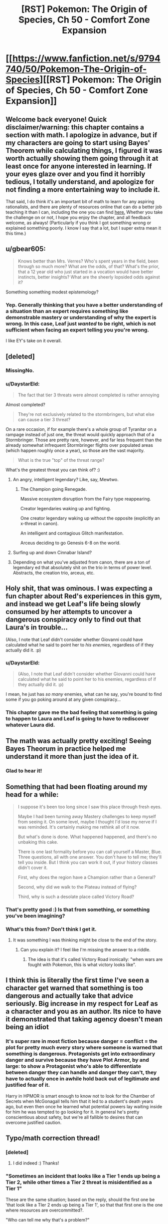 #+TITLE: [RST] Pokemon: The Origin of Species, Ch 50 - Comfort Zone Expansion

* [[https://www.fanfiction.net/s/9794740/50/Pokemon-The-Origin-of-Species][[RST] Pokemon: The Origin of Species, Ch 50 - Comfort Zone Expansion]]
:PROPERTIES:
:Author: DaystarEld
:Score: 62
:DateUnix: 1512129654.0
:DateShort: 2017-Dec-01
:END:

** Welcome back everyone! Quick disclaimer/warning: this chapter contains a section with math. I apologize in advance, but if my characters are going to start using Bayes' Theorem while calculating things, I figured it was worth actually showing them going through it at least once for anyone interested in learning. If your eyes glaze over and you find it horribly tedious, I totally understand, and apologize for not finding a more entertaining way to include it.

That said, I do think it's an important bit of math to learn for any aspiring rationalists, and there are plenty of resources online that can do a better job teaching it than I can, including the one you can find [[https://arbital.com/p/bayes_rule_guide/][here.]] Whether you take the challenge on or not, I hope you enjoy the chapter, and all feedback welcome, as always! (Particularly if you think I got something wrong or explained something poorly. I know I say that a lot, but I super extra mean it this time.)
:PROPERTIES:
:Author: DaystarEld
:Score: 15
:DateUnix: 1512129721.0
:DateShort: 2017-Dec-01
:END:


** u/gbear605:
#+begin_quote
  Knows better than Mrs. Verres? Who's spent years in the field, been through so much more? What are the odds, of that? What's the prior, that a 12 year old who just started in a vocation would have better instincts, better insights? What are the sheerly lopsided odds against it?
#+end_quote

Something something modest epistemology?
:PROPERTIES:
:Author: gbear605
:Score: 14
:DateUnix: 1512177235.0
:DateShort: 2017-Dec-02
:END:

*** Yep. Generally thinking that you have a better understanding of a situation than an expert requires something like demonstrable mastery or understanding of why the expert is wrong. In this case, Leaf just /wanted/ to be right, which is not sufficient when facing an expert telling you you're wrong.

I like EY's take on it overall.
:PROPERTIES:
:Author: DaystarEld
:Score: 6
:DateUnix: 1512368543.0
:DateShort: 2017-Dec-04
:END:


** [deleted]
:PROPERTIES:
:Score: 10
:DateUnix: 1512142900.0
:DateShort: 2017-Dec-01
:END:

*** MissingNo.
:PROPERTIES:
:Author: Trips-Over-Tail
:Score: 10
:DateUnix: 1512149690.0
:DateShort: 2017-Dec-01
:END:


*** u/DaystarEld:
#+begin_quote
  The fact that tier 3 threats were almost completed is rather annoying
#+end_quote

Almost completed?

#+begin_quote
  They're not exclusively related to the stormbringers, but what else can cause a tier 3 threat?
#+end_quote

On a rare occasion, if for example there's a whole group of Tyranitar on a rampage instead of just one, the threat would quickly approach that of a Stormbringer. Those are pretty rare, however, and far less frequent than the already somewhat infrequent Stormbringer flights over populated areas (which happen roughly once a year), so those are the vast majority.

#+begin_quote
  What is the true "top" of the threat range?
#+end_quote

What's the greatest threat you can think of? :)
:PROPERTIES:
:Author: DaystarEld
:Score: 4
:DateUnix: 1512165390.0
:DateShort: 2017-Dec-02
:END:

**** An angry, intelligent legendary? Like, say, Mewtwo.
:PROPERTIES:
:Author: Cariyaga
:Score: 6
:DateUnix: 1512178460.0
:DateShort: 2017-Dec-02
:END:

***** The Champion going Renegade.

Massive ecosystem disruption from the Fairy type reappearing.

Creator legendaries waking up and fighting.

One creator legendary waking up without the opposite (explicitly an x-threat in canon).

An intelligent and contagious Glitch manifestation.

Arceus deciding to go Genesis 6-8 on the world.
:PROPERTIES:
:Author: sidhe3141
:Score: 13
:DateUnix: 1512186907.0
:DateShort: 2017-Dec-02
:END:


**** Surfing up and down Cinnabar Island?
:PROPERTIES:
:Author: Trips-Over-Tail
:Score: 3
:DateUnix: 1512226804.0
:DateShort: 2017-Dec-02
:END:


**** Depending on what you've adjusted from canon, there are a ton of legendary ed that absolutely shit on the trio in terms of power level. Abstracts, the creation trio, arceus, etc.
:PROPERTIES:
:Author: LeonCross
:Score: 5
:DateUnix: 1512243065.0
:DateShort: 2017-Dec-02
:END:


** Holy shit, that was ominous. I was expecting a fun chapter about Red's experiences in this gym, and instead we get Leaf's life being slowly consumed by her attempts to uncover a dangerous conspiracy only to find out that Laura's in trouble...

(Also, I note that Leaf didn't consider whether Giovanni could have calculated what he said to point her to /his enemies/, regardless of if they actually did it. :p)
:PROPERTIES:
:Author: The_Magus_199
:Score: 12
:DateUnix: 1512161108.0
:DateShort: 2017-Dec-02
:END:

*** u/DaystarEld:
#+begin_quote
  (Also, I note that Leaf didn't consider whether Giovanni could have calculated what he said to point her to his enemies, regardless of if they actually did it. :p)
#+end_quote

I mean, he just has /so many/ enemies, what can he say, you're bound to find some if you go poking around at any given conspiracy...
:PROPERTIES:
:Author: DaystarEld
:Score: 7
:DateUnix: 1512163838.0
:DateShort: 2017-Dec-02
:END:


*** This chapter gave me the bad feeling that something is going to happen to Laura and Leaf is going to have to rediscover whatever Laura did.
:PROPERTIES:
:Author: nipplelightpride
:Score: 2
:DateUnix: 1512416015.0
:DateShort: 2017-Dec-04
:END:


** The math was actually pretty exciting! Seeing Bayes Theorum in practice helped me understand it more than just the idea of it.
:PROPERTIES:
:Author: FireHawkDelta
:Score: 9
:DateUnix: 1512141570.0
:DateShort: 2017-Dec-01
:END:

*** Glad to hear it!
:PROPERTIES:
:Author: DaystarEld
:Score: 7
:DateUnix: 1512141981.0
:DateShort: 2017-Dec-01
:END:


** Something that had been floating around my head for a while:

#+begin_quote
  I suppose it's been too long since I saw this place through fresh eyes.

  Maybe I had been turning away Mastery challenges to keep myself from seeing it. On some level, maybe I thought I'd lose my nerve if I was reminded. It's certainly making me rethink all of it now.

  But what's done is done. What happened happened, and there's no unbaking this cake.

  There is one last formality before you can call yourself a Master, Blue. Three questions, all with one answer. You don't have to tell me; they'll tell you inside. But I think you can work it out, if your history classes didn't cover it.

  First, why does the region have a Champion rather than a General?

  Second, why did we walk to the Plateau instead of flying?

  Third, why is such a desolate place called Victory Road?
#+end_quote
:PROPERTIES:
:Author: sidhe3141
:Score: 9
:DateUnix: 1512187885.0
:DateShort: 2017-Dec-02
:END:

*** That's pretty good :) Is that from something, or something you've been imagining?
:PROPERTIES:
:Author: DaystarEld
:Score: 6
:DateUnix: 1512193468.0
:DateShort: 2017-Dec-02
:END:


*** What's this from? Don't think I get it.
:PROPERTIES:
:Author: LazarusRises
:Score: 2
:DateUnix: 1512235556.0
:DateShort: 2017-Dec-02
:END:

**** It was something I was thinking might be close to the end of the story.
:PROPERTIES:
:Author: sidhe3141
:Score: 2
:DateUnix: 1512252434.0
:DateShort: 2017-Dec-03
:END:

***** Can you explain it? I feel like I'm missing the answer to a riddle.
:PROPERTIES:
:Author: LazarusRises
:Score: 2
:DateUnix: 1512256845.0
:DateShort: 2017-Dec-03
:END:

****** The idea is that it's called Victory Road ironically: "when wars are fought with Pokemon, this is what victory looks like".
:PROPERTIES:
:Author: sidhe3141
:Score: 1
:DateUnix: 1513400063.0
:DateShort: 2017-Dec-16
:END:


** I think this is literally the first time I've seen a character get warned that something is too dangerous and actually take that advice seriously. Big increase in my respect for Leaf as a character and you as an author. Its nice to have it demonstrated that taking agency doesn't mean being an idiot
:PROPERTIES:
:Score: 9
:DateUnix: 1512366354.0
:DateShort: 2017-Dec-04
:END:

*** It's super rare in most fiction because danger = conflict = the plot for pretty much every story where someone is warned that something is dangerous. Protagonists get into extraordinary danger and survive because they have Plot Armor, by and large: to show a Protagonist who's able to differentiate between danger they can handle and danger they can't, they have to actually once in awhile hold back out of legitimate and justified fear of it.

Harry in HPMOR is smart enough to know not to look for the Chamber of Secrets when McGonagall tells him that it led to a student's death years ago, but even then once he learned what potential powers lay waiting inside for him he was tempted to go looking for it. In general he's pretty conscientious about safety, but we're all fallible to desires that can overcome justified caution.
:PROPERTIES:
:Author: DaystarEld
:Score: 7
:DateUnix: 1512368782.0
:DateShort: 2017-Dec-04
:END:


** Typo/math correction thread!
:PROPERTIES:
:Author: DaystarEld
:Score: 4
:DateUnix: 1512129726.0
:DateShort: 2017-Dec-01
:END:

*** [deleted]
:PROPERTIES:
:Score: 5
:DateUnix: 1512137604.0
:DateShort: 2017-Dec-01
:END:

**** I did indeed :) Thanks!
:PROPERTIES:
:Author: DaystarEld
:Score: 3
:DateUnix: 1512140314.0
:DateShort: 2017-Dec-01
:END:


*** "Sometimes an incident that looks like a Tier 1 ends up being a Tier 2, while other times a Tier 2 threat is misidentified as a Tier 1"

These are the same situation; based on the reply, should the first one be 'that look like a TIer 2 ends up being a Tier 1', so that that first one is the one where resources are overcommitted?.

"Who can tell me why that's a problem?"

"Because the threat assessment keeps us from overcommitting resources on one end, or not committing enough on the other"

Being kept from overcommitting resources sounds like a good thing; should this be 'leads to us overcommitting resources'?

Curiously, the two cases are sort-of consistent in their parallel.

"It could look small and be big, or else it might be big and look small! Why is that bad!?"

"Sir! We might not use too many resources, or we might use too few resources!"
:PROPERTIES:
:Author: MultipartiteMind
:Score: 5
:DateUnix: 1512140991.0
:DateShort: 2017-Dec-01
:END:

**** u/DaystarEld:
#+begin_quote
  Curiously, the two cases are sort-of consistent in their parallel.
#+end_quote

Right, they're both meant to be a good thing :) "keeps us from overcommitting" and "keeps us from not committing enough." It's a bit awkwardly stated though, so I'll edit it, and the Tier 1/2 misidentification.

Thanks!
:PROPERTIES:
:Author: DaystarEld
:Score: 3
:DateUnix: 1512141735.0
:DateShort: 2017-Dec-01
:END:

***** Ahh, I see! (I took 'the threat assessment' to mean 'the mistaken threat assessment'... maybe 'is in order to' or 'is intended to' or 'is supposed to', and/or 'make sure'->'stop us from (overcommitting...)'... clearer that Red is talking about the purpose of a threat assessment, rather than the consequences of a mistaken threat assessment... *nods*)
:PROPERTIES:
:Author: MultipartiteMind
:Score: 3
:DateUnix: 1512144397.0
:DateShort: 2017-Dec-01
:END:


**** Those are false positives (or false negatives, depending how you look at it).
:PROPERTIES:
:Author: masasin
:Score: 3
:DateUnix: 1512154517.0
:DateShort: 2017-Dec-01
:END:

***** Yes, they are.

(If you view Tier 1 as more normal/safe/non-alarming than a Tier 2, then perhaps treating the Tier-1-thought-to-be-Tier-2 as false positives, Tier-2-thought-to-be-Tier-1 as false negatives.)
:PROPERTIES:
:Author: MultipartiteMind
:Score: 2
:DateUnix: 1512382367.0
:DateShort: 2017-Dec-04
:END:


*** Strong suit not strong suite
:PROPERTIES:
:Author: KnickersInAKnit
:Score: 4
:DateUnix: 1512140705.0
:DateShort: 2017-Dec-01
:END:

**** Fixed, thanks!
:PROPERTIES:
:Author: DaystarEld
:Score: 3
:DateUnix: 1512141546.0
:DateShort: 2017-Dec-01
:END:


*** "thoughts already Ryback's message" -> "thoughts already on Ryback's message"?
:PROPERTIES:
:Author: Hermaan
:Score: 3
:DateUnix: 1512134262.0
:DateShort: 2017-Dec-01
:END:

**** Fixed, thanks!
:PROPERTIES:
:Author: DaystarEld
:Score: 3
:DateUnix: 1512140319.0
:DateShort: 2017-Dec-01
:END:


*** "weighing tha" -> that

(right after the above) "TIer" -> Tier
:PROPERTIES:
:Author: Makin-
:Score: 3
:DateUnix: 1512135127.0
:DateShort: 2017-Dec-01
:END:

**** Fixed both, thank you!
:PROPERTIES:
:Author: DaystarEld
:Score: 3
:DateUnix: 1512140327.0
:DateShort: 2017-Dec-01
:END:


*** When you're listing out the guidelines for Tier 1/2 determination, you might want to clarify 5 so that it's clear that you're referring back to the pokemon in step 3, unless I'm misreading things.
:PROPERTIES:
:Author: GriffinJ
:Score: 3
:DateUnix: 1512139360.0
:DateShort: 2017-Dec-01
:END:

**** Edited to emphasize the THEY, hopefully that makes it more clear :)
:PROPERTIES:
:Author: DaystarEld
:Score: 3
:DateUnix: 1512140358.0
:DateShort: 2017-Dec-01
:END:

***** That works :)
:PROPERTIES:
:Author: GriffinJ
:Score: 3
:DateUnix: 1512141607.0
:DateShort: 2017-Dec-01
:END:


*** As a final result, leaf calculates =0.0852/(0.0852 + 0.2112) = 0.287=, but reports 0.2677. Did I miscalculate?
:PROPERTIES:
:Author: masasin
:Score: 3
:DateUnix: 1512154600.0
:DateShort: 2017-Dec-01
:END:

**** Nope, that's just me changing a variable and forgetting to update the answer like a dumb :D Thanks!
:PROPERTIES:
:Author: DaystarEld
:Score: 3
:DateUnix: 1512160866.0
:DateShort: 2017-Dec-02
:END:


*** u/thrawnca:
#+begin_quote
  36% of incidents in Kanto are tier 1
#+end_quote

Should be tier 2.
:PROPERTIES:
:Author: thrawnca
:Score: 3
:DateUnix: 1512216126.0
:DateShort: 2017-Dec-02
:END:

**** Fixed, thanks!
:PROPERTIES:
:Author: DaystarEld
:Score: 3
:DateUnix: 1512242720.0
:DateShort: 2017-Dec-02
:END:


*** This is old, but I was rereading through the whole story, and in Chapter 25 Leaf writes "Species of pokemon that have not existed for millennium are returning to the world."

The plural of millennium is millennia. If it is leaf's mistake, Laura should correct it.
:PROPERTIES:
:Author: Trips-Over-Tail
:Score: 3
:DateUnix: 1512227143.0
:DateShort: 2017-Dec-02
:END:

**** Fixed, thanks!
:PROPERTIES:
:Author: DaystarEld
:Score: 3
:DateUnix: 1512242287.0
:DateShort: 2017-Dec-02
:END:


*** "Then please, please don't react like I'm afraid you will to what I'm about to say. Please trust that I have good reasons for it."

#+begin_quote
  please don't react like I'm afraid you will to what I'm about to say
#+end_quote

After rereading it a bunch of times I finally get what Mrs. Verres is saying here, being afraid of how she expects Leaf to likely react. But it still reads really weird after I finally got it.
:PROPERTIES:
:Author: Malakbel
:Score: 3
:DateUnix: 1512259950.0
:DateShort: 2017-Dec-03
:END:

**** I'll try to make it more clear, thanks!
:PROPERTIES:
:Author: DaystarEld
:Score: 4
:DateUnix: 1512264073.0
:DateShort: 2017-Dec-03
:END:

***** =)
:PROPERTIES:
:Author: Malakbel
:Score: 3
:DateUnix: 1512304678.0
:DateShort: 2017-Dec-03
:END:


** I really loved this chapter, I have to admit skipping the math part for now though. The ending already got me hyped for what's to come.
:PROPERTIES:
:Author: Hermaan
:Score: 4
:DateUnix: 1512134220.0
:DateShort: 2017-Dec-01
:END:

*** Glad you enjoyed it :) I'm often nervous about Leaf-heavy chapters, and this is the second full-Leaf-perspective chapter so far, so it's good to hear it received well!
:PROPERTIES:
:Author: DaystarEld
:Score: 5
:DateUnix: 1512142040.0
:DateShort: 2017-Dec-01
:END:

**** I think they are a nice change from the more action-heavy Blue chapters. While I think the Red chapters have a nice mix between the occasional action and him theorizing and studying, it's interesting how Leaf faces problems, that are in some ways similar to Red's struggles, but approaches them in her own way.

With Red it often seems like he perceives looking for Oak's help as some kind if weakness, because he fears getting extra passes, because of starting off working in the lab. I feel like Leaf looks up to Laura and values her as a mentor, while still trying to rise on her own merits.
:PROPERTIES:
:Author: Hermaan
:Score: 9
:DateUnix: 1512143811.0
:DateShort: 2017-Dec-01
:END:


**** u/deleted:
#+begin_quote
  I'm often nervous about Leaf-heavy chapters,
#+end_quote

They are honestly one of my favorite parts, since the social side of affecting the world is so often underexplored in rat fiction
:PROPERTIES:
:Score: 4
:DateUnix: 1512366177.0
:DateShort: 2017-Dec-04
:END:

***** \o/!
:PROPERTIES:
:Author: DaystarEld
:Score: 2
:DateUnix: 1512366218.0
:DateShort: 2017-Dec-04
:END:


** Let's hope Leaf never gets a Vileplume, or she'll be drawing blanks trying to name it.
:PROPERTIES:
:Author: Trips-Over-Tail
:Score: 4
:DateUnix: 1512142242.0
:DateShort: 2017-Dec-01
:END:

*** Venusaur: "This pokebelt ain't big enough for TWO grass/poison types with giant pink and white spotted flowers on top!"
:PROPERTIES:
:Author: DaystarEld
:Score: 5
:DateUnix: 1512161407.0
:DateShort: 2017-Dec-02
:END:

**** "...Whose name begins with V!"

The posturing would actually work, because of the two only Venusaur can learn Roar.

Not that anyone in Pokemon player history has ever allotted a Venusaur move slot to Roar, but still.

I don't know if you've decided on a nickname for Pichu yet (if she'll even get one), but I've always liked Amber for female electric types, given the role of amber in early science and the subsequent origin of the word "electricity".
:PROPERTIES:
:Author: Trips-Over-Tail
:Score: 10
:DateUnix: 1512163325.0
:DateShort: 2017-Dec-02
:END:

***** Thanks for the suggestion :)
:PROPERTIES:
:Author: DaystarEld
:Score: 6
:DateUnix: 1512163595.0
:DateShort: 2017-Dec-02
:END:


** u/XxChronOblivionxX:
#+begin_quote
  "Oh, I should introduce everyone... this is Glen, that's Chron," the boy to Red's other side raises his hand.
#+end_quote

Ayy! Bit of a weird first name, but I can dig it.
:PROPERTIES:
:Author: XxChronOblivionxX
:Score: 3
:DateUnix: 1512161498.0
:DateShort: 2017-Dec-02
:END:

*** I can update it if you have a preferred different one, just figured you'd gone to sleep like a reasonable person by the time I decided to add it :)
:PROPERTIES:
:Author: DaystarEld
:Score: 2
:DateUnix: 1512163901.0
:DateShort: 2017-Dec-02
:END:

**** I certainly would have fallen asleep by then if I were better at making decisions.

But Kron is an actual name, would probably work better.
:PROPERTIES:
:Author: XxChronOblivionxX
:Score: 2
:DateUnix: 1512164824.0
:DateShort: 2017-Dec-02
:END:

***** Yeah, I figured it was just a regional spelling difference that made a fun portmanteau :)
:PROPERTIES:
:Author: DaystarEld
:Score: 2
:DateUnix: 1512164986.0
:DateShort: 2017-Dec-02
:END:


** [[/u/DaystarEld]], [[/u/daydev]], [[/u/Iijil]]

I just remembered that we could have used the odds ratios instead of all the complicated math.

- prior odds * relative likelihoods = posterior odds
- relative likelihoods = posterior odds / prior odds

We know that:

- Posterior odds of R1 are 79:21
- Prior odds (T1:T2) are 64:36 So the relative likelihoods (R1 | T1:T2) are 79/64:21/36

We can use that directly in the next step, where the prior odds are 2:15.

#+begin_example
    79 :  21
  ÷ 64 :  36
  ×  2 :  15
  ----------
    79 : 280
#+end_example

So P(T1 | R1) = 79/(79+280) = 22.01%.

Doing it for R2:

#+begin_example
       33 :     67
  ÷    64 :     36
  ×     2 :     15
  ----------------
    33/32 : 335/12 
#+end_example

So P(T1 | R2) = (33/32)/(33/32+335/12) = 3.56%.

Would you prefer something like this? Maybe when Leaf is showing Red the right way to do it, since he's already trying to use odds instead of probabilities. It wouldn't take too much longer, and maybe in fact be shorter.

*edit:*

That way, you'd also easily be able to see how the odds change every time you get a certain kind of report.

The relative likelihood of R1 | T1:T2 is 2.116071429:1, and O(R2 | T1:T2) is 1:3.609427609. Call them 2.116:1 and 1:3.609.

Let's say it's Tyranitar again, and we receive six R1 and two R2. The order doesn't matter.

#+begin_example
  2     : 15
  2.116 :  1
  2.116 :  1
  2.116 :  1
  2.116 :  1
  2.116 :  1
  2.116 :  1
  1     :  3.609
  1     :  3.609
#+end_example

If you want to shorten it, it's 2 * 2.116^{6} : 15 * 3.609^{2} . The posterior odds are 179.525 : 195.373, so P(T1|6 R1 and 2 R2) = 47.89%. (It would have been 76.83% with just one R2, and 92.3% with none.)

*edit 2:* log likelihoods

Because you add likelihoods instead of multiply, and you have a single number, the Rangers would probably use this method in real life. 1 deciban is 0.1 log10 likelihood. 1 dban is also a deciBel (dB).

Log likelihood of T1 is log(2/15) = -0.875 = -0.875 ban = -8.75 dB Log likelihood of R1 is log(2.116) = 3.26 dB (You can also find this by log(79/21) - log(64/36).) Log likelihood of R2 is log(1/3.609) = -5.57 dB

When you get 6 R1 and 2 R2, you add 6 L(R1) and 2 L(R2) to L(T1). You end up with -0.33 dB. (10^{-0.033} / (10^{-0.033} + 1) = 0.48, which we had before.)

#+begin_example
  dB: evidence strength (Using Kass and Raftery)
  0 to 5: weak evidence
  5 to 14: positive evidence
  14 to 22: strong evidence
  22+: very strong evidence
#+end_example

So, -0.33 dB is weak evidence for T2. We'd need 7 reports of R1 with no R2 to have strong evidence, but we can consider it moderate evidence after just 5 R1 0 R2. On the other hand, if we got a single R2, we would already have strong evidence. Another two, and we'd get to very strong evidence.

Bonus: People don't tend to see differences in probability until that difference is about a deciban (e.g., 50 to 55.7%, or 99% to 99.2%).
:PROPERTIES:
:Author: masasin
:Score: 4
:DateUnix: 1512527113.0
:DateShort: 2017-Dec-06
:END:

*** Sweet Arceus, odds ratio is so much better!

Edit: I couldn't quite understand it from masasin's comment, this helped: [[https://betterexplained.com/articles/understanding-bayes-theorem-with-ratios/]]
:PROPERTIES:
:Author: Revisional_Sin
:Score: 1
:DateUnix: 1513076928.0
:DateShort: 2017-Dec-12
:END:

**** Yup yup.
:PROPERTIES:
:Author: masasin
:Score: 2
:DateUnix: 1513076982.0
:DateShort: 2017-Dec-12
:END:

***** [[/u/DaystarEld]]

Good effort, but that sequence made me run screaming from Bayes, and I like maths!

My humble suggestion: have Leaf quizzing Red on how you could possibly use Bayesian probability, given how laborious the calculations are.

She goes ahead and calculates it the original way, then Red excitedly shows her the odds ratio method.

You could keep Red being bad at maths, and have her save face, by having him comment that he'd always mess it up when he tried to do it her way.
:PROPERTIES:
:Author: Revisional_Sin
:Score: 1
:DateUnix: 1513078612.0
:DateShort: 2017-Dec-12
:END:

****** [[/u/DaystarEld]]

Yeah, something like "Why didn't you just use odd ratios?" And Leaf facepalms at the obvious oversight (I did).
:PROPERTIES:
:Author: masasin
:Score: 2
:DateUnix: 1513078768.0
:DateShort: 2017-Dec-12
:END:


****** Good idea, but I want to keep the Group method too as a way to show practically what it means in real terms. I think I'll include [[/u/masasin]]'s odds ratio method in the next chapter as the way Red finally learns to do it with a minimum amount of math :)
:PROPERTIES:
:Author: DaystarEld
:Score: 2
:DateUnix: 1513139566.0
:DateShort: 2017-Dec-13
:END:

******* Oo, looking forward to that.

By the way, I'm moving to Belgium next month, so if you want to chat on Discord etc, the sooner the better.
:PROPERTIES:
:Author: masasin
:Score: 1
:DateUnix: 1513139683.0
:DateShort: 2017-Dec-13
:END:

******** Heh I just sent you a comment on this, Discord works too, I'm Daystar Eld#4161 there.
:PROPERTIES:
:Author: DaystarEld
:Score: 1
:DateUnix: 1513139795.0
:DateShort: 2017-Dec-13
:END:


******* In that case, I think there are some ways you can still make Leaf's actions clearer.

I'd have her sketch a probability tree or two, in order to illustrate the problem more intuitively.

She also jumps into a sequence of calculations that magically end in the answer, I'd reorder it slightly:

Have her start off by looking at Bayes theorem, and musing: "Okay, I need x, y and z... I've got y and z, so I need to calculate x somehow. To get x I'll do this..."
:PROPERTIES:
:Author: Revisional_Sin
:Score: 1
:DateUnix: 1513155227.0
:DateShort: 2017-Dec-13
:END:

******** Oh yeah, I'd definitely use the tree if fanfiction let me draw it out. Might still be worth describing it...
:PROPERTIES:
:Author: DaystarEld
:Score: 2
:DateUnix: 1513183333.0
:DateShort: 2017-Dec-13
:END:


*** I'll definitely have Red end up learning to do it that way, since it's much less math intensive. Thanks!
:PROPERTIES:
:Author: DaystarEld
:Score: 1
:DateUnix: 1513139628.0
:DateShort: 2017-Dec-13
:END:


** I have a question about the math.

One of the assumptions we start with is that Tier 1 reports over all pokémon have a 21% chance of actually being Tier 2. Why exactly can't we just take that as our final answer?

I guess that number is too far away from what we expect the odds to be so we assume there is something special about reports about Tyranitars in particular.

Instead we calculate that over all pokémon Tier 1s are reported accurately with 71% chance and Tier 2s are reported accurately with 76% chance.

We then continue to use those numbers as the probability that a Tyranitar Tier 1/2 event is reported accurately.

Why is it any more reasonable to restrict to Tyranitars in that context?
:PROPERTIES:
:Author: Iijil
:Score: 3
:DateUnix: 1512142427.0
:DateShort: 2017-Dec-01
:END:

*** Because if we have additional information, we should update our thought process based on it. We know that tyranitar attacks are more likely to actually be tier 2, so we should consider that when doing a threat assessment.

One of the places this shows up a lot in real life is in medical tests. If a test for disease A has a 10% false positive rate, you might naively think that if you test positive there's a 90% chance you're sick. But that ignores the fact that most medical conditions have a relatively low incidence rate. If disease A is typically found in just 1% of the population, then it means that most of the positives were actually false positives, since it was more likely to start with that you weren't sick. (This is the idea of "priors" sometimes discussed). Using the hypothetical 100 person population, and ignoring false negatives, for this test you would expect 11 total positive test results, only one of which corresponded to an actual positive.
:PROPERTIES:
:Author: FeluriansCloak
:Score: 6
:DateUnix: 1512143814.0
:DateShort: 2017-Dec-01
:END:

**** The difference between the disease example and the Tyranitar version is that with the diseases the accuracy of the test is given as it applies to the specific disease we are talking about.

For Tyranitars we accuracy of reporting is derived from the statistics we gathered about all pokémon events. That is like saying medical tests in general have a 10% false positive rate, so we should apply that to this disease as well.

So if we have no data about the specific test how can we get the probabilities that we need to apply bayes?

What is the reasoning for keeping specific probabilities fixed when going between general case and specific case? You can get vastly different results for different choices on what to keep fixed.
:PROPERTIES:
:Author: Iijil
:Score: 3
:DateUnix: 1512147266.0
:DateShort: 2017-Dec-01
:END:

***** This is absolutely a fair point, and is an assumption we need to make for the example in the story. I think the idea is that given no other information, that's the best we have to go off of.
:PROPERTIES:
:Author: FeluriansCloak
:Score: 4
:DateUnix: 1512148237.0
:DateShort: 2017-Dec-01
:END:

****** So we take the rate of error given a report, convert that into the rate of error given an actual classification, assume that this rate is the same when only looking at Tyranitars, and convert back into the rate of error given a report. Resulting in the 26.77% Leaf arrives at.

Alternatively we can take the error rate given a report and assume that is the same when looking only at Tyranitars. We get a 79% chance.

How do we decide that we are better off doing it one way or the other?

Personally I would take Leaf's previous comment about being surprised by the actual classification and assume that reports about Tyranitars are hard to get right. I'd mostly go by the 2:15 Tyranitar odds and not give the report a lot of weight. So Leafs number makes more sense to me. But I don't understand how or if it is mathematically more justified than the other approach.
:PROPERTIES:
:Author: Iijil
:Score: 3
:DateUnix: 1512153424.0
:DateShort: 2017-Dec-01
:END:

******* If I understand your point correctly, yes, there can absolutely be a more accurate number found if you look /only/ at Tyranitar reports and use that to adjust the 2/17. They just don't have that information in front of them now.
:PROPERTIES:
:Author: DaystarEld
:Score: 3
:DateUnix: 1512161865.0
:DateShort: 2017-Dec-02
:END:

******** Oh, I understand now what I missed! The stats for Tier 1/Tier 2 reporting accuracy are for /all/ Pokemon and Tyranitar have unusually high proportion of Tier 2. I somehow assumed the accuracy percentages were for Tyranitar reports and was very confused.
:PROPERTIES:
:Author: daydev
:Score: 2
:DateUnix: 1512162629.0
:DateShort: 2017-Dec-02
:END:

********* Ah, yes, that would be a bit redundant :)
:PROPERTIES:
:Author: DaystarEld
:Score: 2
:DateUnix: 1512163500.0
:DateShort: 2017-Dec-02
:END:


******** Yes, data about only Tyranitars would be preferable, but in the absence of that data why do they estimate it in the specific way they do?

If they had the data that 20% of reported Tier 1 Tyranitar rampages are actually Tier 2, they wouldn't need to use bayes anymore, because that statistic is exactly what they are looking for. The high likelihood of Tyranitars being Tier 2 would be automatically considered during data collection. We would have very few Tier 1 Tyranitars being reported in the first place, but once we encounter that situation we go to the statistic we have.

So in the situation where they have the statistic that 21% of reported Tier 1s are actually Tier 2, why is it not justified to assume that will hold for Tyranitars?

And if we think Tyranitars are different, then why, after figuring out the reporting error rates for given actual classification, is it justified that those error rates will be the same for Tyranitars?

Ahh, I think I got it while writing this post. If the world suddenly changed to a world where the ratio of Tier 1 to Tier 2 is 2 to 15 instead of 36 to 64 it would make sense for reporting errors for a given classification to stay constant, but not for reporting errors for a given report. So it would be correct to treat the change to Tyranitars like that as well. Am I making sense with that?
:PROPERTIES:
:Author: Iijil
:Score: 2
:DateUnix: 1512163994.0
:DateShort: 2017-Dec-02
:END:

********* I think so :) The way I see it, yeah, there could suddenly be a bunch of Tyranitar attacks in the next couple years that massively change the rate of expected Tier 1 vs Tier 2, but people wouldn't necessarily get better at recognizing it right away. Or people might get worse or better at reporting the events from one decade to the next, and those two different factors will be important to determining how to treat a report.
:PROPERTIES:
:Author: DaystarEld
:Score: 2
:DateUnix: 1512164784.0
:DateShort: 2017-Dec-02
:END:


**** It seems to me that there's a slight but important difference between the medical test example and this one. The false positive for medical test supposes that out of 100 people who don't have it, 10 will test positive. This example gives it the other way around, out of 100 positive results, 79 actually have it, this seems like the actual answer. It's possible I don't understand Bayes well enough, but it seems to me it should be written the other way around "Tier 1 incidents are reported as Tier 2 21% of the time".

UPD: Don't mind me, I'm just stupid, I didn't realize the report percentages were for all Pokemon incidents, not just Tyranitar incidents.
:PROPERTIES:
:Author: daydev
:Score: 2
:DateUnix: 1512144538.0
:DateShort: 2017-Dec-01
:END:


** Woah, tons of suspense building up here!

These rational fics have the main characters acting so smart that I forgot these are a bunch of 12 year olds. In my mind I keep thinking of everyone as being in their late teens :)

Having a blast regardless though.
:PROPERTIES:
:Author: chaos-engine
:Score: 3
:DateUnix: 1512164567.0
:DateShort: 2017-Dec-02
:END:

*** Glad to hear you're enjoying it! And yeah, they're not typical 12 year olds, but I've worked with a couple who are pretty close :)
:PROPERTIES:
:Author: DaystarEld
:Score: 4
:DateUnix: 1512165096.0
:DateShort: 2017-Dec-02
:END:


*** I like the occasional reminders, makes it feel more grounded than things like HPMOR where you basically need to ignore the characters notional ages
:PROPERTIES:
:Score: 3
:DateUnix: 1512366240.0
:DateShort: 2017-Dec-04
:END:


** I'm stuck and/or confused.

The terminology I use is:

T1, T2 = Actually Tier 1/2 R1, R2 = Reported Tier 1/2

I get this part:

| Givens                     | P(T1) | P(T2) |
|----------------------------+-------+-------|
| Prior (an attack occurred) | 0.12  | 0.88  |
| R1                         | 0.79  | 0.21  |
| R2                         | 0.33  | 0.67  |

What we're looking for is P(T1 | R1), the probability that a Tier 1 Report is actually a Tier 1.

What Leaf tries to find is the probability of Tier 1 being reported accurately, which, to me, would be P(R1 | T1) / P(T1). We don't know P(R1 | T1), so we have to use Bayes's rule:

P(R1 | T1) = P(T1 | R1) * P(R1) / P(T1)

But we don't know P(R1) either.

What Leaf instead does is calculate the percentage of Tier 1 reports that actually represent Tier 1, which we can do:

P(R1 | T1) / P(R1) = P(T1 | R1) * P(R1) / (P(T1) * P(R1))

which cancels out to P(T1 | R1) / P(T1).

However, she calculates P(T1) as:

P(T1) = P(T1 | R1) + P(T1 | R2)

instead of:

P(T1) = P(T1 | R1) * P(R1) + P(T1 | R2) * P(R2)

And this got me completely stuck. Help?
:PROPERTIES:
:Author: masasin
:Score: 2
:DateUnix: 1512156169.0
:DateShort: 2017-Dec-01
:END:

*** Can you help explain why

P(T1) = P(T1 | R1) * P(R1) + P(T1 | R2) * P(R2)

Is the better formula for the rate of T1? I may be having trouble following the format, which is totally standard and the one I should be familiar with, but am still trying to get the hang of :)
:PROPERTIES:
:Author: DaystarEld
:Score: 2
:DateUnix: 1512163419.0
:DateShort: 2017-Dec-02
:END:

**** If you know P(T1 | R1) (how often reports of Tier 1 are actually Tier 1) and P(T1|R2) (how often reports of Tier 2 are actually Tier 1), you still need to know the individual frequencies of R1 and R2.

As an extreme example, imagine there were ten thousand attacks. 9900 (99%) were reported as Tier 1, and 100 (1%) were reported as Tier 2. Using the percentages from this chapter, you'd end up with 79% of Tier 1 reports actually being Tier 1 (7821), 21% of Tier 1 reports actually being Tier 2 (2079), 33% of Tier 2 reports actually being Tier 1 (33), and 67% of Tier 2 reports being Tier 2 (67).

In total, you have ten thousand attacks, 7854 (78.54%) of which were Tier 1, and 2146 (21.46%) of which were Tier 2.

If you want to calculate it without P(R1) and P(R2) (99% and 1% respectively, in this example), you would end up with:

- P(T1 | R1) = 0.79
- P(T1 | R2) = 0.33

P(T1) would then be equal to 79% + 33% = 112%. If you use the rate at which R1 and R2 occurs, you'd have:

P(T1) = 0.79 * 0.99 + 0.33 * 0.01 = 0.7854, or 7854 out of 10000, which is exactly what we had.

--------------

edit:

What Leaf and Red were looking for was P(T1 | R1), which is the probability that a Tier 1 attack occured, given a report of a Tier 1 attack. In this toy example, it would be 79%. But you do not have R1 and R2.
:PROPERTIES:
:Author: masasin
:Score: 2
:DateUnix: 1512164263.0
:DateShort: 2017-Dec-02
:END:

***** u/DaystarEld:
#+begin_quote
  If you know P(T1 | R1) (how often reports of Tier 1 are actually Tier 1) and P(T1|R2) (how often reports of Tier 2 are actually Tier 1), you still need to know the individual frequencies of R1 and R2.
#+end_quote

I'm not sure I follow why you need to know the frequencies. Isn't it enough to know what % of them are accurate, regardless of how frequently each one is reported?

The point of this section:

#+begin_quote
  100 Events reported as Tier 1

  79 are actually Tier 1

  21 are actually Tier 2

  100 Events reported as Tier 2

  67 are tier 2

  33 are Tier 1
#+end_quote

Is to essentially give that information as a hypothetical, since they don't have the actual frequencies of T1 vs T2 reports. Since their goal is to just figure out, as you say, whether /this specific/ T1 report is in fact accurate, I'm a little confused as to why it's necessary to know how often T1 reports occur at all, rather than just how often they're accurate.

This:

#+begin_quote
  P(T1 | R1) = 0.79

  P(T1 | R2) = 0.33

  P(T1) would then be equal to 79% + 33% = 112%.
#+end_quote

Seems to be answering how frequent T1 is compared to T2 for /general pokemon reports,/ but we already have that answer for Tyranitar reports: 12%.
:PROPERTIES:
:Author: DaystarEld
:Score: 2
:DateUnix: 1512170334.0
:DateShort: 2017-Dec-02
:END:

****** Did you see my second comment/edit? I think your wording might have been a bit off.

#+begin_quote
  we already have that answer for Tyranitar reports: 12%.
#+end_quote

That's exactly it.

#+begin_quote
  I'm a little confused as to why it's necessary to know how often T1 occur at all, rather than just how often they're accurate.
#+end_quote

If you don't know how often T1 occurs, then the first part (12% vs 88%) gives you absolutely zero information. You'd be working with likelihoods and ignoring your priors.

You're looking for P(T1 | R1), or the probability that a Tier 1 incident occurred given that a Tier 1 incident was report, and you would need to have your answer be 0.79. You could also ask what percentage of Tier 1 reports are actually from Type 1 incidents:

P(R1 | T1) / P(R1) = P(R1 | T1) / (P(R1 | T1)*P(T1) + P(R1 | T2)*P(T2)) = P(T1 | R1) / P(T1). With P(T1) offering no additional information, you default back to P(T1 | R1) = 0.79.
:PROPERTIES:
:Author: masasin
:Score: 2
:DateUnix: 1512171058.0
:DateShort: 2017-Dec-02
:END:

******* I just did, sorry, I had the tab open for awhile so I just answered that one before refreshing and seeing the new one.

#+begin_quote
  If you don't know how often T1 occurs, then the first part (12% vs 88%) gives you absolutely zero information. You'd be working with likelihoods and ignoring your priors.
#+end_quote

But the 12% is the prior? I don't get what you mean by it gives you zero information.

Since they're specifically looking at a Tyranitar report, the amount of Tyranitar events that have been T1 or T2 in the past is far more accurate a prior than the total amount of T1 vs T2, of which Tyranitar is just a subset, no?

That's my understanding of it after being told that there was no reason to apply the frequency of T1 events to the frequency of Tyranitar T1 events, anyway. It sounds like you're saying there is actually a reason to do that?
:PROPERTIES:
:Author: DaystarEld
:Score: 2
:DateUnix: 1512171660.0
:DateShort: 2017-Dec-02
:END:

******** u/masasin:
#+begin_quote
  If you don't know how often T1 occurs
#+end_quote

^ Should have been "If you don't care how often T1 occurs" (i.e., if you ignore T1)

You're right. The 12% (T1) /is/ your prior, but you're not using it when you're calculating P(R), which is dependent on P(T1) and P(T2). By T1 I mean specifically the Tyranitar Tier 1 events.

No matter which way you look at it, unless you take the straight P(T1 | R1) = 0.79 (which is the likelihood), you have to use P(T1). It's unavoidable.

Now, if you had actually meant the 0.79 to be P(R1 | T1) (the percentage of Tier 1 incidents reported as Tier 1) rather than P(T1 | R1) (the percentage of Tier 1 reports that are actually Tier 1 incidents), everything goes much more smoothly, and it's a simple step to get P(T1 | R1) after that.
:PROPERTIES:
:Author: masasin
:Score: 2
:DateUnix: 1512172759.0
:DateShort: 2017-Dec-02
:END:

********* Okay, so you're basically saying that because I'm mixing my reports (probability of a Tyranitar event being Tier 1 or Tier 2 vs probability of general incidents being T1 or T2) I'm skipping a step in figuring out what the actual relationship is?

If I was using general incident frequency and general report accuracy, that would be fine.

If I'm using a specific pokemon incident frequency, and specific pokemon report frequency, that would be fine.

But mixing both means the relationship isn't as clear cut and the actual number of general reports matters to how much confidence I should be giving the smaller subset of Tyranitar T1 or T2 reports.

Is that about right?
:PROPERTIES:
:Author: DaystarEld
:Score: 2
:DateUnix: 1512195569.0
:DateShort: 2017-Dec-02
:END:

********** Nope. Do you want to meet on Hangouts or Skype or something? It may be easier to explain.

I'll avoid using terms like accuracy for now, and use the "standard" notation. I was talking about Tyranitar events being T1 or T2, but that does not matter in the larger scheme of things. If general attacks are 60:40, then you have P(T1) and P(T2) as 0.6 and 0.4 respectively, and you just adjust your calculations accordingly.

The issue is that you have P(T1 | R1), the percentage of Tier 1 reports that are actually Tier 1. This was actually what you were looking for though (how to respond if you get a Tier 1 report), and would have been the answer. It is independent of the percentage of incidents that are Tier 1.

In your case, P(T1 | R1) was 79%. That is, if you receive a Tier 1 report, it is actually Tier 1 79% of the time. Where P(T1) and P(T2) come in is the percentage of time where you receive a Tier 1 report, P(R1). If almost all incidents are Tier 2, you'd expect to almost never see Tier 1 reports (say, 1% of the time). When you do, 79% would actually be Tier 1 events (say, 0.79% of the time are T1 given R1).

P(R1) = P(R1 | T1) * P(T1) + P(R1 | T2) * P(T2)

If you had wanted to do a fancy Bayesian calculation, you could say that the 79% refers not to P(T1 | R1) (the percentage of Tier 1 reports that are actually Tier 1 incidents), but to P(R1 | T1) (the percentage of Tier 1 incidents that are reported as Tier 1). In this case, P(T1) /does/ matter if you want to figure out how to respond.

Given P(R1 | T1), you would need to find P(T1 | R1) (what is the probability that a given Tier 1 report is actually Tier 1?). Using Bayes's rule, you have:

P(T1 | R1) = P(R1 | T1) * P(T1) / P(R1)

We know that P(T1) is 2/17 (almost 0.12) for Tyranitar. Different pokemon would have different probabilities, and that would be /important/ to the result.

P(R1) = P(R1 | T1) * P(T1) + P(R1 | T2) * P(T2) = 0.79 * 0.12 + 0.33 * 0.88 = 0.3841 using the exact values for P(T1) and P(T2).

Remember that here, P(R1 | T2) (the 33%) is the probability that a Tier 2 incident is reported as T1.

So you end up with P(T1 | R1) = P(R1 | T1) * P(T1) / P(R1) = 0.79 * 0.12 / 0.3841 = 0.242. That is, in the case of Tyranitar attacks, if you receive a Tier 1 report, there's just a 24.2% chance that the incident is actually Tier 1.

Does that help?
:PROPERTIES:
:Author: masasin
:Score: 2
:DateUnix: 1512253494.0
:DateShort: 2017-Dec-03
:END:

*********** Ok, so I /think/ I get it now... you're basically saying I supplied information that should not be applied to the prior to adjust it. Not without a bunch of extra steps that I didn't do, anyway.

Specifically, the number of T1 events that are reported as T1 is fundamentally different from the number of T1 reports that are actually T1 events, in a way that just taking the ratios and coming up with a "Chance of T1 being reported accurately" from the latter still doesn't translate to "T1 events reported as T1."

So to fix this, I can either add in all the extra math that gives me the /actual/ "Number of T1 events reported as T1," which I can then apply to the prior of 12% Tyranitar T1 events... OR I can just change the information supplied, so say that 79% of T1 events are reported accurately as T1 events, the question becomes:

#+begin_quote
  12% of Tyranitar are Tier 1. 79% of Tier 1 events are reported as Tier 1. 33% of Tier 2 events are reported as Tier 1. A Tyranitar is reported as Tier 1. What's the probability it actually is Tier 1?
#+end_quote

Which is then solved like this:

12% of Tyranitar events are Tier 1

88% of Tyraniter events are Tier 2

79% of Tier 1 Events are reported accurately

67% of Tier 2 Events are reported accurately

Group A: 9.48 Tyranitar are Tier 1 and Reported Tier 1

Group B: 2.52 Tyranitar are Tier 1 but Reported as Tier 2

Group C: 58.96 Tyranitar are Tier 2 and Reported as Tier 2

Group D: 29.04 Tyranitar are Tier 2 but reported as Tier 1.

Group A / (Group A+ Group D) = .25% chance a reported Tier 1 Tyranitar is Tier 1

Is that correct? If not I'm happy to get on skype or discord to chat verbally :)
:PROPERTIES:
:Author: DaystarEld
:Score: 2
:DateUnix: 1512269930.0
:DateShort: 2017-Dec-03
:END:

************ You got it half right. The math is correct (except it's .25 or a 25% chance, not a .25% chance), and this statement is correct:

#+begin_quote
  Specifically, the number of T1 events that are reported as T1 is fundamentally different from the number of T1 reports that are actually T1 events
#+end_quote

The ratios you'd done earlier did not actually apply to real life, since they didn't consider the priors. They don't represent the chance of T1 being reported accurately.

The next paragraph is a bit off as well. The alternative (changing the statement) is correct, but the way you can fix that without changing the statement wouldn't be to do any extra math. Instead, it's to just take the percentage of Tier 1 reports which are actually Tier 1 (which you directly provided in the question) as the answer.

Remember, the question was for the percentage of Tier 1 reports which are actually Tier 1. Which you gave. And it does not change by pokemon. It would be the same whether it's 12% Tier 1 or 99% Tier 1.

I'd love to do a Skype call with you. I have Discord but I've never actually tried it for anything. Plus, you're my current favourite serial fiction writer, so it'd be a bonus for me. Do you prefer weekdays or weekends?
:PROPERTIES:
:Author: masasin
:Score: 3
:DateUnix: 1512277544.0
:DateShort: 2017-Dec-03
:END:

************* Oof, okay, I still don't understand this at all then:

#+begin_quote
  Remember, the question was for the percentage of Tier 1 reports which are actually Tier 1. Which you gave. And it does not change by pokemon. It would be the same whether it's 12% Tier 1 or 99% Tier 1.
#+end_quote

I don't get why it should be independent of the % of Tyranitar events, whereas in the cancer example it is dependent on the actual cancer rate among the tested population.

#+begin_quote
  I'd love to do a Skype call with you. I have Discord but I've never actually tried it for anything. Plus, you're my current favourite serial fiction writer, so it'd be a bonus for me. Do you prefer weekdays or weekends?
#+end_quote

Hey, thanks a lot! Glad you're enjoying the story so much :)

I'm actually heading to CFAR on Monday, and will be there for about a week. I'm available Sunday evening though, if you are, from about 5PM EST till at least midnight.
:PROPERTIES:
:Author: DaystarEld
:Score: 2
:DateUnix: 1512285976.0
:DateShort: 2017-Dec-03
:END:

************** u/masasin:
#+begin_quote
  I don't get why it should be independent of the % of Tyranitar events, whereas in the cancer example it is dependent on the actual cancer rate among the tested population.
#+end_quote

You're looking at the wrong thing. When you ask for P(T1 | R1), it's like you're asking what the probability of cancer is given that you had a positive test result. Except, in this case, you gave it outright. 79% of Tier 1 reports are actually Tier 1, in the cancer case would be 7.8% of positive test results are actually cancer patients.

What you didn't give is the marginal probability, P(R1 | T1), which is the probability that a Tier 1 incident is reported as Tier 1. In cancer terms, you didn't give the probability that someone with cancer would get a positive test result, which was 80% in Yudkowsky's example.

Normally, the 80% would hold no matter which percentage of women have cancer. But the way you phrased it, you know that 7.8% of people with positive test results have cancer. If 1% of women have cancer, 80% of cancer patients would get a positive result. If 99% of women have cancer, a much lower percentage would get a positive result, or the false positive would be higher. The effectiveness of the test (with pokemon, the proportion of Tier 1 cases which are reported as Tier 1) will have to change as the priors change in order to keep that 7.8%. That's why, if 7.8% is your given, that number will stay the same no matter which proportion of women have cancer.

To fix /that/ (and here's where the complicated math comes in), you'd need to say that it's 7.8% of women with a positive test result actually having cancer /in a population where 1% has cancer/. That way, we know the likelihoods, and if that proportion changes to, say, 50:50, we can calculate the changed posteriors.

But here's the thing. You would normally expect the effectiveness of the test, P(+ | cancer) to be the thing that does not change with the population. In pokemon terms, P(R1 | T1), the proportion of Tier 1 incidents reported as Tier 1, would not change with the frequency of severity. What you /would/ expect to change with the prior is P(cancer | +), that 7.8% with 1% cancer ratio. Or, with pokemon, P(T1 | R1), the probability that the report was correct.

*tl;dr:* You gave the fraction of women with positive mammographies with breast cancer, and asked for it. It's dependent on cancer rates in the population if the test effectiveness is known, but that is not known here. If you provide the posterior as an invariant, the likelihoods would need to change in response to the priors, but the posterior does not change.

#+begin_quote
  I'm actually heading to CFAR on Monday, and will be there for about a week. I'm available Sunday evening though, if you are, from about 5PM EST till at least midnight.
#+end_quote

I'll see if I'm free. I'm staying with my family, and they might have events planned. Later is probably more likely. Perhaps after CFAR?
:PROPERTIES:
:Author: masasin
:Score: 2
:DateUnix: 1512288254.0
:DateShort: 2017-Dec-03
:END:

*************** Let me try writing out my chain of thought in case there's something simple in it you can point to that would make me recognize how stupid I'm being :)

So for this:

#+begin_quote
  When you ask for P(T1 | R1), it's like you're asking what the probability of cancer is given that you had a positive test result. Except, in this case, you gave it outright. 79% of Tier 1 reports are actually Tier 1, in the cancer case would be 7.8% of positive test results are actually cancer patients.
#+end_quote

The question being asked is "How accurate is this test at identifying those with cancer," whereas this:

#+begin_quote
  What you didn't give is the marginal probability, P(R1 | T1), which is the probability that a Tier 1 incident is reported as Tier 1. In cancer terms, you didn't give the probability that someone with cancer would get a positive test result, which was 80% in Yudkowsky's example.
#+end_quote

Is asking "How likely is it that someone with cancer will have their cancer properly identified by the test?"

I think I understand that these are two separate things, even if I keep confusing them.

What keeps bothering me is the idea that the Tyranitar ratio is immaterial to how accurate any given test result is, or rather how accurate this particular Tier 1 report is, given that the chance of Tier 1 Tyranitar is very low.

Like, in my head, the fact that T1 Tyranitar are really rare should make the chance that a T1 report is accurate lower because the assumption I have is that people are not well calibrated at determining individual pokemon's threat levels: the 79% accurate Tier 1 reports doesn't mean, in my head, that all events with any given pokemon have the same chance of being accurate. It's an average of ALL reports, where with, say, geodudes, the report accuracy is very high because it's more obvious when it's a T1 vs a T2, but with other pokemon like combee people have a hard time recognizing Tier 2 events, so a lot of their Tier 1 reports are actually Tier 2 events, dragging down the accuracy of general pokemon Tier 1 reports.

So to me, since those false Tier 1 combee reports make up a larger portion of the 21% of Tier 2 events reported as T1, using the 79% accuracy for a T1 combee report would be misleading. A more accurate rate would be the % of Combee Tier 1 reports of actual Tier 1 events, but if not everyone knows that, they just have the 79% to go off of.

And since they're using that more general report statistic, it feels misleading for some pokemon. Some pokemon's individual Tier 1 report accuracy will be closer to that 79% average. Some will be farther. To determine the actual accuracy rate of THIS reported T1 event, it seems like the ratio of Tyranitar T1 vs T2 should actually matter. Like, Tier 1 Tyranitar events are just so rare that this report is inherently less believable, even if most T1 reports are accurate, because most is not all, and so we're a little less confident in this T1 report being accurate than we would be if it's a pokemon with an even amount of T1 and T2 events.

But... as I'm writing this out, now, it feels like I'm recognizing that maybe that's not true, and that what matters isn't how many Tyranitar Tier 1 events there were, like you say, but what the 17 Tyranitar reports were, and how accurate, and then if you have /that/ you can us the ratio of Tyranitar events to determine the actual accuracy of Tyranitar Tier 1 reports, which is the more precise answer to the question of how likely this particular Tyranitar Tier 1 report is to be accurate.

But if you /don't have that information,/ is there really nothing connecting ratio of Tyranitar events to overall accuracy of the Tier 1 reports? If you don't /know/ that Tyranitar reports are less accurate, and all you know is that there were only 2 Tier 1 Tyranitar events in the past 10 years, doesn't that make it an inherently unlikely event that should lower your likelihood to believe its occurrence?

I mean on one hand I get that if there's something super rare but very easy to identify /if you know what you're looking for/, someone saying they've identified it shouldn't be taken less seriously just because it's rare. But... shit, I mean if someone claims to see a satellite, there's still a higher chance they're wrong than if they claim to see a plane, right? I don't know what % of identified satellites are actual satellites compared to how many satellites get properly identified, but a lot of people don't even know what satellites look like, so their rarity seems intrinsically tied to them being less likely to be properly identified than airplanes, which are seen all the time...

I think I'm rambling at this point and just demonstrating how much I don't get this, since clearly I'm wrong :P But maybe that can help identify where I'm wrong and why. In any case I really appreciate your help, and talking it out after CFAR sounds good.

That said, I'd love to get the chapter fixed before then, so if it's not too much to ask and you have a fairly simple alternative scenario/set of variables for them to demonstrate Bayes' theorem with instead, I'd happily just use that and seek to understand it later.
:PROPERTIES:
:Author: DaystarEld
:Score: 2
:DateUnix: 1512291642.0
:DateShort: 2017-Dec-03
:END:

**************** u/masasin:
#+begin_quote
  The question being asked is "How accurate is this test at identifying those with cancer," whereas this:
#+end_quote

That's exactly why I avoided using the word "accurate." First, some terminology:

Assume R1 is positive, and R2 is negative. Similarly, T1 is positive, T2 is negative. TP, FP, FN, TN are True Positive, False Positive, False Negative, and True Negative, respectively.

|    | T1 | T2 |
|----+----+----|
| R1 | TP | FP |
| R2 | FN | TN |

- Sensitivity (aka recall or True Positive Rate) = TP / (TP + FN) (# true positive (R1 ∩ T1) / # T1) = P(R1 | T1)

- Specificity = TN / (TN + FP) (# true negative (R2 ∩ T2) / # T2) = P(R2 | T2)

- Precision (aka Positive Predictive Value, or PPV) = TP / (TP + FP) = P(T1 | R1)

- Accuracy = (TN + TP) / (TN + TP + FN + FP) (# correct / # total)

  Accuracy is also the sensitivity * prevalence + specificity * (1 - prevalence).

What the first question was asking for is the /precision/ of the test, not the accuracy. Also, note that it uses the actual number of occurrences, and not the probabilities of it happening. That is, you /need/ the priors if you only have the probabilities.

What the second question was asking for is the sensitivity of the test.

[[https://en.wikipedia.org/wiki/Confusion_matrix][Here]] is Wikipedia with more details.

Anyway, that is why I stuck to P(A | B), which is the probability that A is true assuming B is true. If you can use P(A | B) in your next reply, it'll be much easier to parse and it will cause less confusion. (And, it will make you think of what you're checking for, and what it's relying on, which will help sort things into the right bin.

--------------

#+begin_quote
  What keeps bothering me is the idea that the Tyranitar ratio is immaterial to how accurate any given test result is, or rather how accurate this particular Tier 1 report is, given that the chance of Tier 1 Tyranitar is very low.
#+end_quote

In the example that's currently in the chapter, you gave the PPV for the Tyranitar incidents, and asked for it back. If you gave the PPV for all incidents, and did not intend it to be constant across all types of incidents, things become /much/ more complicated.

#+begin_quote
  Like, in my head [...] with an even amount of T1 and T2 events.
#+end_quote

Aha. This is where things get interesting. What you say about accuracy changing by pokemon does make sense, intuitively. Now, how do you apply that to individual threats?

First things first. Let's assume that the 79% is the average sensitivity, P(R1 | T1), across all pokemon. Different pokemon have different priors. How do the pokemon affect the sensitivity?

- Let's use geodude as something that is perfectly average. It rampages as T1 60% of the time, and T2 40% of the time. P(R1 | T1) in this case is 79%, and P(R1 | T2) is 33%.
- Combee, on the other hand, are cute, so despite their T1:T2 being 30:70, people think it's more innocent than it really is, and almost everyone reports it as R1. P(R1 | T1) is 90%, but P(R1 | T2) is much higher, at 80%.
- Diglett create earthquakes, which are a primal fear. Their T1:T2 is 90:10, but people are scared, so P(R1 | T1) is 30%, and P(R1 | T2) is 10%.

Looking just at this data, you'd expect that, when T1 occurs less often, people report it as T1 more often. Which obviously should not be generalized.

- Tyranitar has a T1:T2 of 12:88, but they're bigger, and scarier, so you might have P(R1 | T1) = 5%, and P(R1 | T2) = 5%.

You wouldn't be able to estimate that kind of stuff just by looking at their T1:T2. In fact, I'm not sure it correlates much, unless the reports on the news raise its danger level in the collective consciousness. That didn't happen with Combee, though, even among trainers, so I'm not sure how valid that idea is. Also, how does it vary by region? Are people in mountainous areas more prone to reporting blizzards as Tier 1 than near the coast? Or are people who were the "cool kids" in class and watched certain shows more prone to recklessness? The best course of action would probably be to use the 79% as default, unless better information exists. Which it would for pokemon with lots of incidents, and then you try and drill down further to get to the location and cultural effects.

Or, if you have extra sources of information, the Rangers can perform a PCA (principal component analysis) and figure out that, I don't know, height and speed is negatively correlated with sensitivity (the taller or faster a pokemon is, the lower P(R1 | T1) becomes), while psychic ability is positively correlated (e.g., if psychic pokemon calm both people and pokemon down, so almost all rampages are T1 and are reported as such). Or, build a neural network and fill it up, which does all that work for you automatically. Then, when you have a new pokemon where the data is lacking, you can use that neural network to figure out the likely sensitivity and specificity for it, and you can use that.

#+begin_quote
  But if you don't have that information, is there really nothing connecting ratio of Tyranitar events to overall accuracy of the Tier 1 reports? If you don't know that Tyranitar reports are less accurate, and all you know is that there were only 2 Tier 1 Tyranitar events in the past 10 years, doesn't that make it an inherently unlikely event that should lower your likelihood to believe its occurrence?
#+end_quote

Even assuming a constant 79% sensitivity derived from all incident types, not adjusted for anything, but considering the prior, as well as a 67% specificity, you end up with a 25% likelihood that a Tyranitar T1 actually occurred, so you should (probably correctly) mount a T2 response. In cases like Diglett where almost all incidents are T1, you would find out that both P(T1 | R1) and P(T1 | R2) are very, very high and you'd mount a T1 response regardless of what kind of report you received.

#+begin_quote
  Like, Tier 1 Tyranitar events are just so rare that this report is more likely to be a glitch, even if most T1 reports are accurate, because most is not all, and so we're a little less confident in this T1 report being accurate than we would be if it's a pokemon with an even amount of T1 and T2 events.
#+end_quote

That's exactly what's borne out with the calculations even with the 79% sensitivity. It's generally self-correcting, so you don't need to worry about that. If you do have better numbers, then you'd obviously use them, but it will not usually change your response.

Also, don't forget. In a big emergency, you will get multiple reports. After every report, you can use the posterior as a prior and update on that. They probably aren't independent, so it's not a simple Bayesian calculation, but you can probably work out ahead of time how correlated multiple reports from the same area etc are, and factor that in. The point is, if you see 20 R1 and just 2 R2, even for something as big and scary (albeit slow-moving) as Tyranitar that has a high P(T2), you have overwhelming odds in /favour/ of it being that rare T1.

#+begin_quote
  I mean on one hand I get that if there's something super rare but very easy to identify, someone saying they've identified it shouldn't be taken less seriously just because it's rare.
#+end_quote

It /should/ be taken less seriously specifically because it's rare. But it shouldn't be dismissed out of hand. You have a default starting probability of 12%. With one report, it got nudged upwards to 25%. Still unlikely, but you can breathe slightly easier. Another R1 comes in.

P(T1 | R1) = P(R1 | T1) * P(T1) / (P(R1 | T1) * P(T1) + P(R1 | T2) * P(T2)) = 44% (I'm just building off from the rounded 25%, not anything exact.)

Suddenly, and R2 comes in.

P(T1 | R2) = P(R2 | T1) * P(T1) / (P(R2 | T1) * P(T1) + P(R2 | T2) * P(T2)) = 20%.

That single R2 at this stage down the probability of it being a T1 almost as much as the two R1 raised it (24% vs 32%). Earlier on, it would have taken P(T1) from 12% to 4%. (The final probability after two R1 and 1 R2 would still end up at 20% - the order of operations doesn't matter.)

Another R1 comes in. You're at 37%. Another. You're at 58% now. You're more cautious. It seems likely that it's T1, but we aren't quite sure yet. (Look up [[https://en.wikipedia.org/wiki/Bayes_factor][Bayes Factor]] to see how sure you are. While this not exactly it, in a case like this, you can do 58:42, which is ~1.3, barely worth mentioning.)

Another R1 comes in. You're at 77% now. That's 3.34, and now we have substantial (or positive) evidence.

Two more and you're at 95% confidence. Three, at 98%. You can probably say at either that you have strong evidence that It's a Tier 1 incident.

#+begin_quote
  but if someone claims to see a satellite, there's still a higher chance they're wrong than if they claim to see a plane, right?
#+end_quote

It depends. What time were they looking? In which direction? Where were they? Do planes normally fly in the area? If you ask some random person of the population, and they were at night, and there are plenty of planes in the sky, and they don't know that satellites don't tend to blink (I think I saw a tumbling satellite once!), then I'd grant you that there's a high probability that they're wrong. If you let them know that satellites are steady lights moving in a straight line, or showed them a couple of examples before you asked them to report, I doubt they'd get it wrong. And if you'd asked me, I can differentiate between them, can tell you the orbit and altitude, and could possibly tell you the type of satellite or plane it is: I'd be unlikely to be wrong on either.

#+begin_quote
  talking it out after CFAR sounds good.
#+end_quote

You could show this thread to the experts there. I'd love feedback too, in case I have it completely wrong.

#+begin_quote
  That said, I'd love to get the chapter fixed before then, so if it's not too much to ask and you have a fairly simple alternative scenario/set of variables for them to demonstrate Bayes' theorem with instead, I'd happily just use that and seek to understand it later.
#+end_quote

I think that changing P(T1 | R1) being the given to P(R1 | T1) should be enough, and doing the calculations like you'd done it in the previous post.
:PROPERTIES:
:Author: masasin
:Score: 2
:DateUnix: 1512299168.0
:DateShort: 2017-Dec-03
:END:

***************** I'll probably respond to this more in depth later, but I just wanted to say thanks again for explaining it all out. I think I understand it a little better now, and will be rereading it a few times in the coming days to make sure it sticks a bit.

One thing I wanted to highlight is that this:

#+begin_quote
  Also, don't forget. In a big emergency, you will get multiple reports. After every report, you can use the posterior as a prior and update on that... It /should be/ taken less seriously specifically because it's rare. But it shouldn't be dismissed out of hand. You have a default starting probability of 12%. With one report, it got nudged upwards to 25%. Still unlikely, but you can breathe slightly easier.
#+end_quote

Is exactly what I had in mind. The idea in my head is that you start with the prior probability of a Tier 1 Tyranitar (12%) and update from there upward or downward for each report you get based on the general accuracy of reports, or specific accuracy of Tyranitar reports. This is why I was so confused to hear that the prior probability of Tyranitar events has no bearing on P(T1 | R1)... but I guess that's a really bad way for me to phrase it now that I understand what you mean a little better, and clearly the way I represented that mathematically was very off.

Gonna respond to the lower comments with the alternative ways to present the problem now :) Thanks again for the long explanation!
:PROPERTIES:
:Author: DaystarEld
:Score: 1
:DateUnix: 1512344100.0
:DateShort: 2017-Dec-04
:END:

****************** Yep. You gave us P(T1 | R1), which does not depend on P(T1). If you had P(R1 | T1) instead, you'd need P(T1) to get P(T1 | R1), and you'd use that as your starting probability, P(T1)_2, for the second stage. And then you can repeat as much as you want.
:PROPERTIES:
:Author: masasin
:Score: 1
:DateUnix: 1512347476.0
:DateShort: 2017-Dec-04
:END:


*************** u/daydev:
#+begin_quote
  To fix that (and here's where the complicated math comes in), you'd need to say that it's 7.8% of women with a positive test result actually having cancer in a population where 1% has cancer. That way, we know the likelihoods, and if that proportion changes to, say, 50:50, we can calculate the changed posteriors.

  But here's the thing. You would normally expect the effectiveness of the test, P(+ | cancer) to be the thing that does not change with the population. In pokemon terms, P(R1 | T1), the proportion of Tier 1 incidents reported as Tier 1, would not change with the frequency of severity. What you would expect to change with the prior is P(cancer | +), that 7.8% with 1% cancer ratio. Or, with pokemon, P(T1 | R1), the probability that the report was correct.
#+end_quote

It seems to me what [[/u/DaystarEld]] intends is to give us P(cancer | +) for one population (P(T1 | R1) for all Pokemon), then from that calculate effectiveness of the test P(+ | cancer), and then, assuming that effectiveness of the test doesn't change between populations, calculate P(cancer | +) for /another/ population (P(T1 | R1) for Tyranitar specifically). It seems to make sense to me, although in another sub-thread it's argued that his calculation of P(+ | cancer) from P(cancer | +) is wrong.
:PROPERTIES:
:Author: daydev
:Score: 2
:DateUnix: 1512296437.0
:DateShort: 2017-Dec-03
:END:

**************** The way he was calculating it before was wrong, but you could do it the way you're saying. I did it earlier by brute force, though you could probably solve a system of equations for that, since you have the prevalence terms in separate parts of the denominator.

That being said, if you know P(T1 | R1) for a given population, you probably already know P(R1 | T1). And to calculate P(R1 | T1) from P(T1 | R1) in the first place, you'd need P(T1) and P(T2) of that population, which [[/u/DaystarEld]] did not give us.

For the narrative's sake, I'd say setting P(T1 | R1) as P(R1 | T1) and asking for P(T1 | R1) as he did is probably the way to go.

I also just made [[https://www.reddit.com/r/rational/comments/7gujj6/rst_pokemon_the_origin_of_species_ch_50_comfort/dqp4h7c/][this reply]] addressing the idea of P(R1 | T1) not changing as P(T1) and P(T2) change.

Anyway, I should be sleeping now. It's 4:18 local time.
:PROPERTIES:
:Author: masasin
:Score: 2
:DateUnix: 1512299919.0
:DateShort: 2017-Dec-03
:END:

***************** u/daydev:
#+begin_quote
  And to calculate P(R1 | T1) from P(T1 | R1) in the first place, you'd need P(T1) and P(T2) of that population, which [[/u/DaystarEld]] did not give us.
#+end_quote

Actually he did, a little bit before giving P(T1 | R1) = 79% they say that P(T1) is 64%.
:PROPERTIES:
:Author: daydev
:Score: 2
:DateUnix: 1512300949.0
:DateShort: 2017-Dec-03
:END:

****************** Oo, good catch. I'll see if it's possible tomorrow.
:PROPERTIES:
:Author: masasin
:Score: 2
:DateUnix: 1512302854.0
:DateShort: 2017-Dec-03
:END:

******************* [[/u/DaystarEld]], [[/u/daydev]]

Sorry about that! I guess I wasn't paying attention in class. I calculated it for you!

Assumptions:

- P(T1) = 64%
- P(T1 | R1) = 79%
- P(T1 | R2) = 33%

Result:

- P(R1 | T1) = 83.2%
- P(R1 | T2) = 39.4%

Using this data, we can calculate the odds for Tyranitar.

- P(T1) = 2/17; P(T2) = 15/17
- P(R1 | T1) = 83.2%
- P(R1 | T2) = 39.4%

P(T1 | R1) = P(R1 | T1) * P(T1) / (P(R1 | T1) * P(T1) + P(R1 | T2) * P(T2)) P(T1 | R1) = 0.2197, or 22% probability that a Tyranitar attack reported as Tier 1 is actually Tier 1.

You end up doing the same thing, but have that extra step of having to find P(R1 | T1) and P(R1 | T2) manually in the first place.

edit: Please double check for accuracy. It's almost 6 am here with no sleep for me. Basically, write the equations for P(T1 | R1) and P(T1 | R2) and solve for the unknowns. The simultaneous equations if you want to solve them automatically:

You're solving for P(R1 | T1) and P(R1 | T2). Remember that P(T2 | R1) = 1 - P(T1 | R1), and P(T2 | R2) = 1 - P(T1 | R2)

1. P(T2 | R1) * *P(R1 | T1)* + P(T1 | R1) * P(T2) / P(T1) * *P(R1 | T2)* = 0
2. (1 - P(T1 | R2)) * P(T1) * *P(R1 | T1)* - P(T1 | R2) * P(T2) * *P(R1 | T2)* = P(T1) - P(T1 | R2) * (P(T1) + P(T2))
:PROPERTIES:
:Author: masasin
:Score: 3
:DateUnix: 1512303729.0
:DateShort: 2017-Dec-03
:END:

******************** This right here looks like what [[/u/DaystarEld]] intended, to make it one step removed from the trivial application of the Bayes rule. Although inside here there's an implicit assumption that P(R1 | T1) & P(R1 | T2) is constant across all Pokemon which seems questionable, as discussed elsewhere some Pokemon may be more or less scary. I think we would need P(R1) & P(R2) for Tyranitar to adjust for that? And since we don't, this calculation is the best we can do with the available data.

UPD: I'm also not too sure how conducive it is for the educational purpose to complicate the introduction of the Bayes Rule with extra steps. But on the other hand it would be quite unbelievable if Red failed to just plug numbers into the Bayes formula.
:PROPERTIES:
:Author: daydev
:Score: 2
:DateUnix: 1512312415.0
:DateShort: 2017-Dec-03
:END:

********************* Red is bad at math. If [[/u/DaystarEld]] could plug the wrong numbers in, Red could too.

#+begin_quote
  I'm also not too sure how conducive it is for the educational purpose to complicate the introduction of the Bayes Rule with extra steps.
#+end_quote

I agree with this. I stand by my recommendation that P(R1 | T1) and P(R1 | T2) be given.
:PROPERTIES:
:Author: masasin
:Score: 1
:DateUnix: 1512338904.0
:DateShort: 2017-Dec-04
:END:


********************* Thanks for all your help!
:PROPERTIES:
:Author: DaystarEld
:Score: 1
:DateUnix: 1512364075.0
:DateShort: 2017-Dec-04
:END:


******************** I think the first equation should have a - instead of the +. In the second we can use P(T1)+P(T2) = 1.

Corrected:

1. P(T2 | R1) * P(T1) * *P(R1 | T1)* - P(T1 | R1) * P(T2) * *P(R1 | T2)* = 0
2. (1 - P(T1 | R2)) * P(T1) * *P(R1 | T1)* - P(T1 | R2) * P(T2) * *P(R1 | T2)* = P(T1) - P(T1 | R2)

Although I think it is easier to calculate P(R1) explicitly in an additional step. By doing that we can solve three equations, one after the other instead of solving a system of two equations simultaneously.

We get P(R1) from P(T1) = P(T1 | R1) * *P(R1)* + P(T1 | R2) * (1 - *P(R1)*), where it is the only unknown. After we have that we use P(R1 | T1) = P(T1 | R1) * P(R1) / P(T1) and P(R1 | T2) = P(T2 | R1) * P(R1) / P(T2)

For the purposes of the story it is probably clearer and more instructional if P(R1 | T1) and P(R1 | T2) are known from the lecture.

edit: For the actual numbers, I get P(R1 | T2) = 39.3% Probably a rounding difference of some kind, but rounding more accurately I get .39311594...

The rest of the numbers stays the same (excluding differences that are rounded away).
:PROPERTIES:
:Author: Iijil
:Score: 2
:DateUnix: 1512313020.0
:DateShort: 2017-Dec-03
:END:

********************* I got 39.3% and 39.4%. Instead of rerunning it with a smaller step, I chose 39.4% because it seemed closer. You're probably more accurate. Thanks for the simplifications and correction.

#+begin_quote
  For the purposes of the story it is probably clearer and more instructional if P(R1 | T1) and P(R1 | T2) are known from the lecture.
#+end_quote

Agreed.
:PROPERTIES:
:Author: masasin
:Score: 1
:DateUnix: 1512338682.0
:DateShort: 2017-Dec-04
:END:


********************* u/DaystarEld:
#+begin_quote
  We get P(R1) from P(T1) = P(T1 | R1) * P(R1) + P(T1 | R2) * (1 - P(R1)), where it is the only unknown.
#+end_quote

Assuming the P(T1) you're referring to is the overall amount and not the Tyranitar amount, is P(R1) = ~21%? Or did I screw that math up?
:PROPERTIES:
:Author: DaystarEld
:Score: 1
:DateUnix: 1512348611.0
:DateShort: 2017-Dec-04
:END:

********************** Yes, P(T1) there is for the overall amount. But 21% is not right. I get ~67%.

Plugging in the numbers:

.64 = .79 * P(R1) + .33 * (1 - P(R1))

.64 - .33 = (.79 - .33) * P(R1)

P(R1) = 31/46
:PROPERTIES:
:Author: Iijil
:Score: 1
:DateUnix: 1512353529.0
:DateShort: 2017-Dec-04
:END:

*********************** Thank you for all your help!
:PROPERTIES:
:Author: DaystarEld
:Score: 1
:DateUnix: 1512364061.0
:DateShort: 2017-Dec-04
:END:


******************** To clarify something real quick, how is

P(R1 | T1) = 83.2%

Found again? I thought it was the proportion of correct T1 reports over all T1 Reports, but get the wrong answer when I try it.
:PROPERTIES:
:Author: DaystarEld
:Score: 1
:DateUnix: 1512348142.0
:DateShort: 2017-Dec-04
:END:

********************* Look at [[https://www.reddit.com/r/rational/comments/7gujj6/rst_pokemon_the_origin_of_species_ch_50_comfort/dqpamaj/?context=3][this]] reply by [[/u/Iijil]]. He fixed my derivation, and had the brilliant idea of finding P(R1) first.

Let's work through it step by step:

1. P(T1) = P(T1 | R1) * P(R1) + P(T1 | R2) * (1 - P(R1))

   Solve for P(R1)

2. P(R1) = (P(T1) - P(T1 | R2)) / (P(T1 | R1) - P(T1 | R2)) = (0.64 - 0.33) / (0.79 - 0.33) = 0.6739

   Now, we solve for P(R1 | T1) and P(R1 | T2)

3. P(R1 | T1) = P(T1 | R1) * P(R1) / P(T1) = 0.79 * 0.6739 / 0.64 = 0.8319

   P(R1 | T2) = P(T2 | R1) * P(R1) / P(T2) = 0.21 * 0.6739 / 0.36 = 0.3931

   Now, we solve for Tyranitar (first report).

4. P(T1 | R1) = P(R1 | T1) * P(T1) / (P(R1 | T1) * P(T1) + P(R1 | T2) * P(T2)) = 0.8319 * (2/17) / (0.8319 * (2/17) + 0.3931 * (15/17)) = 0.22

edit:

What we just did here, though, doesn't have much to do with Bayesian reasoning apart from the fact that it uses Bayes's rule. It's just algebra for the most part.

For the story, I recommend that you use the 79% as P(R1 | T1) instead of P(T1 | R1), and treat it as given and constant. If you want to make it such that they do perform updates, you can give them a sequence of R1 and R2 and have them adjust their probabilities accordingly, which is what we did in the last part of [[https://www.reddit.com/r/rational/comments/7gujj6/rst_pokemon_the_origin_of_species_ch_50_comfort/dqp4h7c/][this]] comment. And this is, as you'd said earlier, the essence that you wanted to get across. A few bits of evidence don't do much on their own. Sure, you update your beliefs (up to 25% instead of 12%), but you don't change your behaviour. You still respond as if it's a T2 (if it's binary) or interpolate. The more evidence you get, though, the higher your belief (98%, in the last case) that it is just a T1 incident, and respond appropriately.
:PROPERTIES:
:Author: masasin
:Score: 2
:DateUnix: 1512354786.0
:DateShort: 2017-Dec-04
:END:

********************** [[/u/DaystarEld]] See the edit above.
:PROPERTIES:
:Author: masasin
:Score: 1
:DateUnix: 1512355445.0
:DateShort: 2017-Dec-04
:END:


********************** Thanks for the detailed runthrough :)

#+begin_quote
  And this is, as you'd said earlier, the essence that you wanted to get across. A few bits of evidence don't do much on their own. Sure, you update your beliefs (up to 25% instead of 12%), but you don't change your behaviour.
#+end_quote

Right, but I can have them say something like "So it's still not a high chance, and we need to wait for more T1 reports to update further" or similar.
:PROPERTIES:
:Author: DaystarEld
:Score: 1
:DateUnix: 1512357276.0
:DateShort: 2017-Dec-04
:END:

*********************** That sounds good. Note that you need to wait for more reports (in general) to update further, because you can update up (R1) or down (R2).
:PROPERTIES:
:Author: masasin
:Score: 1
:DateUnix: 1512358444.0
:DateShort: 2017-Dec-04
:END:

************************ Right, though generally Rangers have a limited amount of time to respond to a report, so they'll only really get a handful at most before they've got to act on something.
:PROPERTIES:
:Author: DaystarEld
:Score: 1
:DateUnix: 1512359371.0
:DateShort: 2017-Dec-04
:END:

************************* That's fine. I wonder if interpolation is feasible, in that case? e.g., we're 30% confident that it's T1, so we send everyone who's supposed to respond to Tier 1 incidents, and 70% (100% - 30%) of the reserves designated to deal with Tier 2 incidents.

If there are 5 people normally assigned for a T1, and 30 people for a T2, you'd end up sending 5 + (30 - 5) * 0.7 = 22.5, or 23 people. You still have seven people left who can deal with another T1.

Or you could scale it differently. If you use the log of the difference, it might go up quickly the lower it is, so that by the time you get to 50% confident about T2, you have 95% manpower. Something like [[http://www.xdcam-user.com/wp-content/uploads/2011/05/s-log-sensor-log-curve.jpg][this image]], where the blue line represents the original interpolation, and the green line the log interpolation.
:PROPERTIES:
:Author: masasin
:Score: 1
:DateUnix: 1512360019.0
:DateShort: 2017-Dec-04
:END:

************************** Something like that sounds like a good idea for a way to improve the Ranger system as it currently is. Though the interpolation scale will probably be different, yeah, since there's not much added benefit in ramping up quickly then tapering off as you approach a higher chance of it being T2: instead they'd want to keep the amount they commit as small as possible for low or even moderate chances of T2 and then ramp up very quickly in the, say, 70-90% confidence range.
:PROPERTIES:
:Author: DaystarEld
:Score: 1
:DateUnix: 1512363209.0
:DateShort: 2017-Dec-04
:END:

*************************** So something like an exponential (e.g., 2^{x} etc) or polynomial (e.g., quadratic (x^{2} etc)) function then.
:PROPERTIES:
:Author: masasin
:Score: 1
:DateUnix: 1512364956.0
:DateShort: 2017-Dec-04
:END:

**************************** Just updated the chapter :) If there's anything else wrong with it now I'll have to wait to fix it later: I'm off to bed so I can get to the airport on time tomorrow. Thanks again for all your time and effort: I'll message you when I'm back in town so we can schedule the chat!
:PROPERTIES:
:Author: DaystarEld
:Score: 1
:DateUnix: 1512366377.0
:DateShort: 2017-Dec-04
:END:

***************************** I'd like that. RemindMe! 1 week.
:PROPERTIES:
:Author: masasin
:Score: 1
:DateUnix: 1512367539.0
:DateShort: 2017-Dec-04
:END:

****************************** I will be messaging you on [[http://www.wolframalpha.com/input/?i=2017-12-11%2006:05:57%20UTC%20To%20Local%20Time][*2017-12-11 06:05:57 UTC*]] to remind you of [[https://www.reddit.com/r/rational/comments/7gujj6/rst_pokemon_the_origin_of_species_ch_50_comfort/][*this link.*]]

[[http://np.reddit.com/message/compose/?to=RemindMeBot&subject=Reminder&message=%5Bhttps://www.reddit.com/r/rational/comments/7gujj6/rst_pokemon_the_origin_of_species_ch_50_comfort/%5D%0A%0ARemindMe!%20%201%20week.][*CLICK THIS LINK*]] to send a PM to also be reminded and to reduce spam.

^{Parent commenter can} [[http://np.reddit.com/message/compose/?to=RemindMeBot&subject=Delete%20Comment&message=Delete!%20dqqli9q][^{delete this message to hide from others.}]]

--------------

[[http://np.reddit.com/r/RemindMeBot/comments/24duzp/remindmebot_info/][^{FAQs}]]

[[http://np.reddit.com/message/compose/?to=RemindMeBot&subject=Reminder&message=%5BLINK%20INSIDE%20SQUARE%20BRACKETS%20else%20default%20to%20FAQs%5D%0A%0ANOTE:%20Don't%20forget%20to%20add%20the%20time%20options%20after%20the%20command.%0A%0ARemindMe!][^{Custom}]]
[[http://np.reddit.com/message/compose/?to=RemindMeBot&subject=List%20Of%20Reminders&message=MyReminders!][^{Your Reminders}]]
[[http://np.reddit.com/message/compose/?to=RemindMeBotWrangler&subject=Feedback][^{Feedback}]]
[[https://github.com/SIlver--/remindmebot-reddit][^{Code}]]
[[https://np.reddit.com/r/RemindMeBot/comments/4kldad/remindmebot_extensions/][^{Browser Extensions}]]
:PROPERTIES:
:Author: RemindMeBot
:Score: 1
:DateUnix: 1512367562.0
:DateShort: 2017-Dec-04
:END:


****************************** I'm back in town, feel free to add me on Skype as Daystar Eld and we can get around to scheduling the chat :)
:PROPERTIES:
:Author: DaystarEld
:Score: 1
:DateUnix: 1513139753.0
:DateShort: 2017-Dec-13
:END:

******************************* Sure. I'll do that soon.
:PROPERTIES:
:Author: masasin
:Score: 1
:DateUnix: 1513139769.0
:DateShort: 2017-Dec-13
:END:


***************************** I didn't do the calculations again, but this looks good. I love how you used your original error as Red's, and you fixed it well, too. I also like that you used two completely different methods to get the same answer.

Plus, you incorporated Bayesian updates, and potentially opened a way for Leaf to figure out a new (world-changing?) method of deploying Rangers.
:PROPERTIES:
:Author: masasin
:Score: 1
:DateUnix: 1512368151.0
:DateShort: 2017-Dec-04
:END:


***************************** u/daydev:
#+begin_quote
  I had to find the actual probability of Tier 1 *events* first. Look, here...
#+end_quote

Should probably say "probability of Tier 1 *reports*".

#+begin_quote
  See how that's different than "*73%* of Tier 1 reports are Tier 1 events?" she asks.
#+end_quote

Should probably say "*83%* of Tier 1 reports" since that's the probability she calculated.

Other than that looks good.
:PROPERTIES:
:Author: daydev
:Score: 1
:DateUnix: 1512375355.0
:DateShort: 2017-Dec-04
:END:

****************************** Fixed the first one, thanks! For the second one, she's referring to his mistake of treating (R1 | T1) as (T1 | R1), so I actually should have written 79% :) Fixed that too.
:PROPERTIES:
:Author: DaystarEld
:Score: 1
:DateUnix: 1512407835.0
:DateShort: 2017-Dec-04
:END:


****** By considering 100 reports for T1 and 100 reports for T2 you are implicitly assuming that both reports are equally likely. Which can't be true given the actual event classifications and false report ratios provided. To properly combine them you'd need to adjust the report numbers to match the actual ratio between reports for T1 and T2.

67 T1 reports to 33 T2 reports seems to fit the data from the lecture okay. I found those by solving the system of linear equations given by the false report rates and event classification rates. Out of 100 reports you get 53 T1s reported as T1, 11 T1 reported as T2, 14 T2 reported as T1 and 22 T2 reported as T2
:PROPERTIES:
:Author: Iijil
:Score: 2
:DateUnix: 1512171615.0
:DateShort: 2017-Dec-02
:END:

******* u/DaystarEld:
#+begin_quote
  By considering 100 reports for T1 and 100 reports for T2 you are implicitly assuming that both reports are equally likely.
#+end_quote

I'm still not sure why this matters: isn't this like saying "You need to know how many times the cancer test is administered before you can make use of the information that it's 99% accurate?"

(Outside of the general epistemic value in knowing sample sizes that justify accuracy rates, I mean)
:PROPERTIES:
:Author: DaystarEld
:Score: 2
:DateUnix: 1512171782.0
:DateShort: 2017-Dec-02
:END:

******** Well, it matters because choosing different ratios of reports to consider you get different result.

#+begin_quote
  200 Events reported as Tier 1

  158 are actually Tier 1

  42 are actually Tier 2

  100 Events reported as Tier 2

  67 are Tier 2

  33 are Tier 1
#+end_quote

would combine with the logic from the chapter to

#+begin_quote
  Chance of Tier 1 being reported accurately = 158 / (158 + 33) = .83
#+end_quote

If there is a difference depending on the ratio the ratio matters. To figure out which we should use we can work out the full report/actual square that fits the given probabilities. As it turns out using the actual ratio between reports gives the correct result.

In the cancer analogy this is like only knowing the prior probability of having cancer and the probability of having cancer given the different test results and trying to work out the accuracy of the test from that. To do so we do need to consider the ratio of positive/negative answers in some manner.
:PROPERTIES:
:Author: Iijil
:Score: 2
:DateUnix: 1512173569.0
:DateShort: 2017-Dec-02
:END:

********* Ok, I see how a different amount of Tier 1 reports changes the outcome. Can you walk me through what makes this situation different from the cancer one?

Instead of this:

#+begin_quote
  1% of women at age forty who participate in routine screening have breast cancer. 80% of women with breast cancer will get positive mammographies. 9.6% of women without breast cancer will also get positive mammographies. A woman in this age group had a positive mammography in a routine screening. What is the probability that she actually has breast cancer?
#+end_quote

I have this:

#+begin_quote
  12% of reported Tyranitar events are Tier 1. 71% of Tier 1 events will be reported as Tier 1. 24% of Tier 2 events will also be reported as Tier 1. A Tyranitar has been reported as Tier 1. What is the probability that it is actually Tier 1?
#+end_quote

Neither mentions the amount of actual women who get tested, so why does it matter for the second one? Is it because in the story example there's a completely separate test (Tier 2 reports) that can give a false positive, whereas in the cancer example the same test will either give the false negatives or the false positives?

Edit:

Or is it because of the age group thing? Am I essentially saying:

#+begin_quote
  1% of women at age forty who participate in routine screening have breast cancer. 80% of women with breast cancer will get positive mammographies. 9.6% of women without breast cancer will also get positive mammographies. A woman *not in this age group* had a positive mammography in a routine screening. What is the probability that she actually has breast cancer?
#+end_quote

By mixing non-Tyranitar-specific "Tests" while the prior is based specifically on Tyranitar?
:PROPERTIES:
:Author: DaystarEld
:Score: 2
:DateUnix: 1512194744.0
:DateShort: 2017-Dec-02
:END:

********** u/daydev:
#+begin_quote
  I have this:

  #+begin_example
    12% of reported Tyranitar events are Tier 1. 71% of Tier 1 events will be reported as Tier 1. 24% of Tier 2 events will also be reported as Tier 1. A Tyranitar has been reported as Tier 1. What is the probability that it is actually Tier 1?
  #+end_example
#+end_quote

As I understand, if we have this, it's no different. What is contested is how we get these probabilities from the other reverse ones. The medical test analogy for what we get in the story would be if it was formulated something like this:

#+begin_quote
  1% of women at age forty who participate in routine screening have breast cancer. 80% of women who get positive mammographies actually have breast cancer. 9.6% of women who get negative mammographies also have breast cancer. A woman in this age group had a positive mammography in a routine screening. What is the probability that she actually has breast cancer?
#+end_quote

Using the methodology in the story, we would divide 80 / (80 + 9.6) and get 89.3% to plug into the Bayes formula. As I understand, it's contested, and it seems intuitively right, that this methodology is wrong, and we can't just divide 80 / (80 + 9.6), we need to consider how many positive and negative results there was in total.
:PROPERTIES:
:Author: daydev
:Score: 3
:DateUnix: 1512206258.0
:DateShort: 2017-Dec-02
:END:


********** [[/u/daydev][u/daydev]] has it essentially right.

First we have a flip in the direction of the conditions. To change that around we need the ratio of reports.

Second we apply the test to some different group, where we have some reason to believe the accuracy of the test will stay the same. The difference between that group and the original group is in the prior.

Last we use Bayes to flip the conditional direction again, because that is the actually useful direction to use.

The best analogy for the cancer situation I can construct is this:

#+begin_quote
  1% of women at age forty who participate in routine screening have breast cancer. 2% of women at age sixty who participate in routine screening have breast cancer.

  8% of women at age forty who get positive mammographies turn out to actually have breastcancer. 0.2% of women at age forty who test negative turn out to still have breast cancer.

  We think the test will have the same accuracy for both age groups.

  A woman at age sixty had a positive mammography in a routine screening. What is the probability that she actually has breast cancer?
#+end_quote

To answer that question we first find the accuracy of the test by only looking at the age 40 group. There we have: P(c)=1%, P(c|+)=8%, P(c|-)=0.2%. We are looking for P(+|c) and P(+|no c).

I'm not sure if there are better ways to go about this, but the best approach I know is to first figure out P(+). We know that P(c)=P(c|+)P(+)+P(c|-)P(-) and P(-)=1-P(+). We solve for P(+)=(P(c)-P(c|-))/(P(c|+)-P(c|-)) and get about 10.256%. Once we have that we can use it to flip the direction of the conditions by using it as the prior in a Bayes calculation. We get P(+|c)=82% and p(+|no c)=9.5%.

This is the point in the calculation where the example in your edit starts out. We know the accuracy of the test, the prior probability of the age group we want to apply it to and now want to figure out the actual chance of having cancer once we test positive.

Since we assume the accuracy between age groups stays the same we can now just use the calculated accuracy with the known prior chance of having cancer for the age sixty group to apply Bayes again. We have P(c)=2%, P(+|c)=82% and P(+|no c)=9.5% so we get P(c|+)=15%.

Soooo, the difference, where we need to know the ratio between reports of Tier 1 and Tier 2 is in the step both of your examples skip over, where we turn the initial conditional direction around. The ratio between incoming reports is important, not their actual number.

There may or may not be clever mathematical ways to get the result without calculating the ratio in between, but I don't know of them.

There is no mathematical reason that keeping the accuracy of the reports the same between general Pokémon and Tyranitar is the correct thing to do. That part is taken from additional reasoning about the world.
:PROPERTIES:
:Author: Iijil
:Score: 3
:DateUnix: 1512216977.0
:DateShort: 2017-Dec-02
:END:

*********** u/DaystarEld:
#+begin_quote
  There is no mathematical reason that keeping the accuracy of the reports the same between general Pokémon and Tyranitar is the correct thing to do. That part is taken from additional reasoning about the world.
#+end_quote

Right, by my reasoning they /wouldn't/ be the same, but if all you have is the accuracy of general pokemon reports and the ratio of Tyranitar events, I thought both could be used to reach an estimate of how likely a Tyranitar report is to be accurate. Apparently I was super wrong XD
:PROPERTIES:
:Author: DaystarEld
:Score: 1
:DateUnix: 1512342744.0
:DateShort: 2017-Dec-04
:END:


********** u/daydev:
#+begin_quote
  79% of Tier 1 events will be reported as Tier 1. 33% of Tier 2 events will also be reported as Tier 1.
#+end_quote

But the text presents it differently, doesn't it?

#+begin_quote
  Reports Tier 1 are actually Tier 1 79% of the time. Reports of Tier 2 are also actually Tier 1 33% of the time.
#+end_quote

That's like saying:

#+begin_quote
  Out of women who get positive results 80% actually have cancer. Out of women who get negative results, 9.6% also actually have cancer.
#+end_quote

The difference in the direction of causality between P(R1 | T1) & P(T1 | R1).
:PROPERTIES:
:Author: daydev
:Score: 2
:DateUnix: 1512202987.0
:DateShort: 2017-Dec-02
:END:

*********** Woops, fixed.
:PROPERTIES:
:Author: DaystarEld
:Score: 2
:DateUnix: 1512204404.0
:DateShort: 2017-Dec-02
:END:


**** I just did a brute force search. I tested it first using the default values for Yudkowsky's original medical test.

Yudkowsky's test:

- P(Cancer) = 0.01; P(Healthy) = 0.99
- P(Cancer | +) = 0.0776; P(Cancer | -) = 0.0022

If you brute force for P(+ | Cancer) and P(+ | Healthy), stepping at 0.001 (0.1%) and considering it a match if there's a difference of less than 0.01%, you end up with the following:

| P(+ given Cancer) | P(+ given Healthy) |
|-------------------+--------------------|
| 0.799             | 0.096              |
| 0.800             | 0.096              |
| 0.807             | 0.097              |
| 0.808             | 0.097              |
| 0.809             | 0.097              |

The "real" answer was 0.8 and 0.096, respectively (the second row).

--------------

Trying to solve your problem, I found no matches even if I increased the tolerance to a whole percent. If we give a tolerance of 10%, you do find solutions when:

- P(R1 | T1) >= 0.876
- P(R1 | T2) >= 0.945

This gives you P(T1 | R1) of 0.11 to 0.12, and P(T1 | R2) of anywhere between 0.2-ish to 0.5-ish.

In other words, if 21% of Tier 1 reports are wrong, and 33% of Tier 2 reports are wrong, you need:

- 87.5%+ of Tier 1 threats are accurately reported as Tier 1 (definitely plausible), AND
- 94.5% + of Tier 2 threats are incorrectly reported as Tier 1 (very strange)

However, if you do assume that these conditions hold, then a Tyranitar rampage reported as Tier 1 would actually be Tier 1 around, say, 12% of the time.

If you know what values you'd like for P(R1 | T1) and P(R2 | T2) for all kinds of attacks (e.g., 60% of Tier 1 threats are reported as Tier 1, but 80% of Tier 2 threats are reported as Tier 2), you can calculate the posterior probability of a report having gotten it right using forward Bayes.

For example, assuming a constant 60/80, no matter the kind of threat:

- If 50% of threats are Tier 1 and 50% Tier 2, a Tier 1 report would be accurate 75% of the time, and a Tier 2 report would be accurate 67% of the time.
- If, like Tyranitar, 11.8% are Tier 1 and 88.2% are Tier 2, a Tier 1 report is actually Tier 1 only 28.57% of the time, and a Tier 2 would be accurate 93.75% of the time.
- If, like Digglett, say 90% of incidents are Tier 1, a Tier 1 report is correct 96.4% of the time, while a Tier 2 report is accurate only 18.18% of the time.

--------------

edit:

If you want to use 0.79 and 0.67 as the likelihoods (instead of 79% of Tier 1 reports actually being Tier 1, you have 79% of Tier 1 incidents being reported as Tier 1), with Tyranitar, you end up with:

- P(T1 | R1) = 0.242
- P(T2 | R1) = 0.758
- P(T1 | R2) = 0.040
- P(T2 | R2) = 0.960

In other words, a report of Tier 1 knowing that it is Tyranitar would just have a 24.2% chance of actually being Tier 1. Therefore, you should consider it a Tier 2, or mount a /tiered/ response (if you normally send 5 rangers to Tier 1, and 30 rangers to Tier 2, you should send 5 * 0.242 + 30 * 0.758 = 24 rangers if you have a Tier 1 report, and 5 * 0.04 + 30 * 0.96 = 29 rangers if you have a Tier 2 report).
:PROPERTIES:
:Author: masasin
:Score: 2
:DateUnix: 1512169443.0
:DateShort: 2017-Dec-02
:END:


** Just adding another reason why the math in the current chapter doesn't work (didn't quite know where to put it in the ongoing thread):

#+begin_quote
  100 Events reported as Tier 1

  79 are actually Tier 1

  21 are actually Tier 2

  100 Events reported as Tier 2

  67 are actually Tier 2

  33 are actually Tier 1
#+end_quote

If you used the above data, out of 200 reports, 79+33 = 112 would be Tier 1, while 88 would be Tier 2. This clearly doesn't match the actual 2:15 ratio of Tier 1: Tier 2.

Here's another flaw that I just noticed (apologies if it was already pointed out). You are using the 79% and 67% incorrectly in the above argument. The 79% accuracy says that *out of 100 actual Tier 1 events, 79 will be reported as Tier 1* (more technically, P(Tier 1 reported given there is an actual Tier 1 event) = 0.79). On the other hand, in the above data, the claim is that *out of 100 reported Tier 1 events, 79 were actually Tier 1* (or P(actual Tier 1 given that Tier 1 is reported) = 0.79). These are *not* the same things.

On an aside, this gives a way to switch the chapter around (and possibly preserve Red's flaw). Instead of mentioning actual Tier 1 and Tier 2 events, mention there were 6 Tier 1 reports and 11 Tier 2 reports, and then try to figure out how many were actual Tier 1. Using flawed reasoning (flipping the conditional probabilities), Red can imagine that 6/0.79 reports were actual Tier 1 reported correctly, while 11/0.33 were actual Tier 2 reported incorrectly. This gives 4.74 + 3.63 = 8.37 of Tier 1, or 8.37 out of 17 events as Tier 1 (about 49.2%).

In actuality, there were X actual Tier 1 events and 17-X actual Tier 2 events. This would give 0.79/X + (17-X)/0.33 reported Tier 1 events, or simplified: 5.61 + 0.46X reported Tier 1 events. Since there were 6 reported Tier 1 events, X should be 39/46, or about 1 actual Tier 1 event.
:PROPERTIES:
:Author: Ristridin1
:Score: 2
:DateUnix: 1512341730.0
:DateShort: 2017-Dec-04
:END:

*** u/DaystarEld:
#+begin_quote
  If you used the above data, out of 200 reports, 79+33 = 112 would be Tier 1, while 88 would be Tier 2. This clearly doesn't match the actual 2:15 ratio of Tier 1: Tier 2.
#+end_quote

That's because the 2:15 ratio is for Tyranitar, though, while the hypothetical 200 reports used to generalize the accuracy %s is for all pokemon events reported.

#+begin_quote
  These are not the same things.
#+end_quote

Right, I changed it for this example to keep the numbers the same out of convenience just to see if I understood the issue.

#+begin_quote
  Instead of mentioning actual Tier 1 and Tier 2 events, mention there were 6 Tier 1 reports and 11 Tier 2 reports, and then try to figure out how many were actual Tier 1.
#+end_quote

This is a good idea, but for now what I want to ideally preserve the ultimate question presented: upon hearing that a report is T1, how do you figure out the chance if it's actually tier 1 or not? If I have to change the other bits of information provided for that, I'm happy to :)
:PROPERTIES:
:Author: DaystarEld
:Score: 2
:DateUnix: 1512342578.0
:DateShort: 2017-Dec-04
:END:

**** I just saw the new version, and there's still something odd. Namely, as far as I can see, the total probability of a Tyranitar Tier 1 event can not possibly be 2/17 with the given conditional probabilities.

I'll write T1 for Tier 1 event, TT1 for Tyranitar Tier 1 event, R1 for Tier 1 report, TR1 for a Tyranitar event reported as Tier 1 (and likewise T2, TT2, R2, TR2).

Here's the argument: You know P(TT1) = P(TT1 | TR1)*P(TR1) + P(TT1 | TR2)*P(TR2). Assume P(TT1 | TR1) = P(T1 | R1) = 0.79 and P(TT1 | TR2) = P(T1 | R2) = 0.33 (this is where things will go wrong). We have P(TR1) = 1-P(TR2). We find P(TT1) = 0.79 X + 0.33 (1-X) = 0.33 + 0.46X. Since X is between 0 and 1, at least 33% of all Tyranitar events should be Tier 1, which is larger than 2/17. Actually, I didn't need to do this computation at all: If 33% of reported Tier 2 events are Tier 1 and 79% of reported Tier 1 events are Tier 1, then at least 33% and at most 79% of all events are Tier 1.

The reason for different notation for Tier 1 and Tyranitar Tier 1 should now be clear. In the chapter, Leaf starts with P(T1) = 0.64 and then moves on to P(T1) = 2/17. The latter should be P(TT1) = 2/17.

Of course, there's a reasonable argument to be made that P(TT1|TR1) does not equal P(T1 | R1) = 0.79 etc. But in that case, your results from the calculation of P(R1|T1) etc. can not be used to say anything about P(TR1 | TT1).
:PROPERTIES:
:Author: Ristridin1
:Score: 1
:DateUnix: 1512926691.0
:DateShort: 2017-Dec-10
:END:
